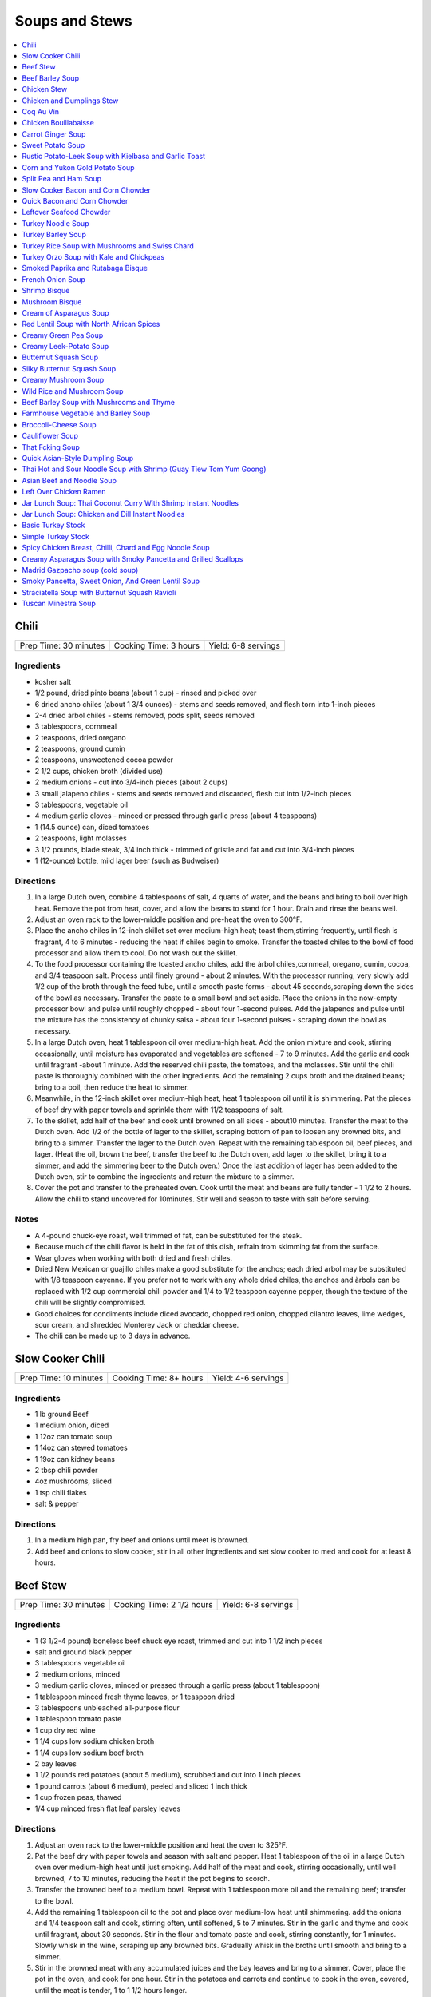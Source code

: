 .. raw:: pdf

   OddPageBreak tocPage

***************
Soups and Stews
***************

.. contents::
   :local:
   :depth: 1

.. raw:: pdf

   OddPageBreak recipePage

.. raw:: html

   <p style="page-break-before: always"/>

Chili
=====

+-----------------------+-----------------------+---------------------+
| Prep Time: 30 minutes | Cooking Time: 3 hours | Yield: 6-8 servings |
+-----------------------+-----------------------+---------------------+


Ingredients
-----------

-  kosher salt
-  1/2 pound, dried pinto beans (about 1 cup) - rinsed and picked over
-  6 dried ancho chiles (about 1 3/4 ounces) - stems and seeds removed,
   and flesh torn into 1-inch pieces
-  2-4 dried arbol chiles - stems removed, pods split, seeds removed
-  3 tablespoons, cornmeal
-  2 teaspoons, dried oregano
-  2 teaspoons, ground cumin
-  2 teaspoons, unsweetened cocoa powder
-  2 1/2 cups, chicken broth (divided use)
-  2 medium onions - cut into 3/4-inch pieces (about 2 cups)
-  3 small jalapeno chiles - stems and seeds removed and discarded,
   flesh cut into 1/2-inch pieces
-  3 tablespoons, vegetable oil
-  4 medium garlic cloves - minced or pressed through garlic press
   (about 4 teaspoons)
-  1 (14.5 ounce) can, diced tomatoes
-  2 teaspoons, light molasses
-  3 1/2 pounds, blade steak, 3/4 inch thick - trimmed of gristle and
   fat and cut into 3/4-inch pieces
-  1 (12-ounce) bottle, mild lager beer (such as Budweiser)

Directions
----------

1. In a large Dutch oven, combine 4 tablespoons of salt, 4 quarts of
   water, and the beans and bring to boil over high heat. Remove the pot
   from heat, cover, and allow the beans to stand for 1 hour. Drain and
   rinse the beans well.
2. Adjust an oven rack to the lower-middle position and pre-heat the
   oven to 300°F.
3. Place the ancho chiles in 12-inch skillet set over medium-high heat;
   toast them,stirring frequently, until flesh is fragrant, 4 to 6
   minutes - reducing the heat if chiles begin to smoke. Transfer the
   toasted chiles to the bowl of food processor and allow them to cool.
   Do not wash out the skillet.
4. To the food processor containing the toasted ancho chiles, add the
   àrbol chiles,cornmeal, oregano, cumin, cocoa, and 3/4 teaspoon salt.
   Process until finely ground - about 2 minutes. With the processor
   running, very slowly add 1/2 cup of the broth through the feed tube,
   until a smooth paste forms - about 45 seconds,scraping down the sides
   of the bowl as necessary. Transfer the paste to a small bowl and set
   aside. Place the onions in the now-empty processor bowl and pulse
   until roughly chopped - about four 1-second pulses. Add the jalapenos
   and pulse until the mixture has the consistency of chunky salsa -
   about four 1-second pulses - scraping down the bowl as necessary.
5. In a large Dutch oven, heat 1 tablespoon oil over medium-high heat.
   Add the onion mixture and cook, stirring occasionally, until moisture
   has evaporated and vegetables are softened - 7 to 9 minutes. Add the
   garlic and cook until fragrant -about 1 minute. Add the reserved
   chili paste, the tomatoes, and the molasses. Stir until the chili
   paste is thoroughly combined with the other ingredients. Add the
   remaining 2 cups broth and the drained beans; bring to a boil, then
   reduce the heat to simmer.
6. Meanwhile, in the 12-inch skillet over medium-high heat, heat 1
   tablespoon oil until it is shimmering. Pat the pieces of beef dry
   with paper towels and sprinkle them with 11/2 teaspoons of salt.
7. To the skillet, add half of the beef and cook until browned on all
   sides - about10 minutes. Transfer the meat to the Dutch oven. Add 1/2
   of the bottle of lager to the skillet, scraping bottom of pan to
   loosen any browned bits, and bring to a simmer. Transfer the lager to
   the Dutch oven. Repeat with the remaining tablespoon oil, beef
   pieces, and lager. (Heat the oil, brown the beef, transfer the beef
   to the Dutch oven, add lager to the skillet, bring it to a simmer,
   and add the simmering beer to the Dutch oven.) Once the last addition
   of lager has been added to the Dutch oven, stir to combine the
   ingredients and return the mixture to a simmer.
8. Cover the pot and transfer to the preheated oven. Cook until the meat
   and beans are fully tender - 1 1/2 to 2 hours. Allow the chili to
   stand uncovered for 10minutes. Stir well and season to taste with
   salt before serving.


Notes
-----

-  A 4-pound chuck-eye roast, well trimmed of fat, can be substituted
   for the steak.
-  Because much of the chili flavor is held in the fat of this dish,
   refrain from skimming fat from the surface.
-  Wear gloves when working with both dried and fresh chiles.
-  Dried New Mexican or guajillo chiles make a good substitute for the
   anchos; each dried arbol may be substituted with 1/8 teaspoon
   cayenne. If you prefer not to work with any whole dried chiles, the
   anchos and àrbols can be replaced with 1/2 cup commercial chili
   powder and 1/4 to 1/2 teaspoon cayenne pepper, though the texture of
   the chili will be slightly compromised.
-  Good choices for condiments include diced avocado, chopped red onion,
   chopped cilantro leaves, lime wedges, sour cream, and shredded
   Monterey Jack or cheddar cheese.
-  The chili can be made up to 3 days in advance.

.. raw:: pdf

   PageBreak recipePage

.. raw:: html

   <p style="page-break-before: always"/>

Slow Cooker Chili
=================

+-----------------------+------------------------+---------------------+
| Prep Time: 10 minutes | Cooking Time: 8+ hours | Yield: 4-6 servings |
+-----------------------+------------------------+---------------------+

Ingredients
-----------

- 1 lb ground Beef
- 1 medium onion, diced
- 1 12oz can tomato soup
- 1 14oz can stewed tomatoes
- 1 19oz can kidney beans
- 2 tbsp chili powder
- 4oz mushrooms, sliced
- 1 tsp chili flakes
- salt & pepper

Directions
----------

1. In a medium high pan, fry beef and onions until meet is browned.
2. Add beef and onions to slow cooker, stir in all other ingredients and set
   slow cooker to med and cook for at least 8 hours.

.. raw:: pdf

   PageBreak recipePage

.. raw:: html

   <p style="page-break-before: always"/>

Beef Stew
=========

+-----------------------+---------------------------+---------------------+
| Prep Time: 30 minutes | Cooking Time: 2 1/2 hours | Yield: 6-8 servings |
+-----------------------+---------------------------+---------------------+

Ingredients
-----------

-  1 (3 1/2-4 pound) boneless beef chuck eye roast, trimmed and cut into
   1 1/2 inch pieces
-  salt and ground black pepper
-  3 tablespoons vegetable oil
-  2 medium onions, minced
-  3 medium garlic cloves, minced or pressed through a garlic press
   (about 1 tablespoon)
-  1 tablespoon minced fresh thyme leaves, or 1 teaspoon dried
-  3 tablespoons unbleached all-purpose flour
-  1 tablespoon tomato paste
-  1 cup dry red wine
-  1 1/4 cups low sodium chicken broth
-  1 1/4 cups low sodium beef broth
-  2 bay leaves
-  1 1/2 pounds red potatoes (about 5 medium), scrubbed and cut into 1
   inch pieces
-  1 pound carrots (about 6 medium), peeled and sliced 1 inch thick
-  1 cup frozen peas, thawed
-  1/4 cup minced fresh flat leaf parsley leaves

Directions
----------

1. Adjust an oven rack to the lower-middle position and heat the oven to
   325°F.
2. Pat the beef dry with paper towels and season with salt and pepper.
   Heat 1 tablespoon of the oil in a large Dutch oven over medium-high
   heat until just smoking. Add half of the meat and cook, stirring
   occasionally, until well browned, 7 to 10 minutes, reducing the heat
   if the pot begins to scorch.
3. Transfer the browned beef to a medium bowl. Repeat with 1 tablespoon
   more oil and the remaining beef; transfer to the bowl.
4. Add the remaining 1 tablespoon oil to the pot and place over
   medium-low heat until shimmering. add the onions and 1/4 teaspoon
   salt and cook, stirring often, until softened, 5 to 7 minutes. Stir
   in the garlic and thyme and cook until fragrant, about 30 seconds.
   Stir in the flour and tomato paste and cook, stirring constantly, for
   1 minutes. Slowly whisk in the wine, scraping up any browned bits.
   Gradually whisk in the broths until smooth and bring to a simmer.
5. Stir in the browned meat with any accumulated juices and the bay
   leaves and bring to a simmer. Cover, place the pot in the oven, and
   cook for one hour. Stir in the potatoes and carrots and continue to
   cook in the oven, covered, until the meat is tender, 1 to 1 1/2 hours
   longer.
6. Remove the stew from the oven and remove the bay leaves. Stir in the
   peas, cover, and let stand for 5 minutes. Stir in the parsley and
   season with salt and pepper to taste before serving.

.. raw:: pdf

   PageBreak recipePage

.. raw:: html

   <p style="page-break-before: always"/>

Beef Barley Soup
================

+-----------------------+-----------------------+---------------------+
| Prep Time: 20 minutes | Cooking Time: 2 hours | Yield: 4-6 servings |
+-----------------------+-----------------------+---------------------+


Ingredients
-----------

-  3 carrots, peeled and cut into 1/4-inch pieces
-  1 onion, chopped fine
-  1/4 cup olive oil
-  1 tablespoon minced fresh thyme or 1 teaspoon dried
-  1/4 ounce dried porcini mushrooms, rinsed and minced
-  2 garlic cloves, minced
-  2 teaspoons tomato paste
-  3 cups beef broth
-  3 cups chicken broth
-  2/3 cup quick-cooking barley
-  2 teaspoons soy sauce
-  1 1/2 pounds sirloin steak tips, trimmed and cut into 1/2-inch pieces
-  Salt and Pepper

Directions
----------

1. Combine carrots, onion, and 2 tablespoons oil in Dutch oven and cook
   over medium-high heat until vegetables are softened and lightly
   browned, about 8 minutes. Stir in thyme, porcini, garlic, and tomato
   paste and cook until fragrant, about 30 seconds. Stir in beef broth,
   chicken broth, barley, and soy sauce, scraping up any browned bits.
   Simmer until barley is tender, about 15 minutes.
2. Meanwhile, heat 1 tablespoon oil in 12-inch skillet over medium-high
   heat until just smoking. Pat beef dry with paper towels and season
   with salt and pepper. Brown half of beef on all sides, about 8
   minutes; transfer to bowl. Repeat with remaining 1 tablespoon oil and
   remaining beef; transfer to bowl.
3. Add browned beef and any accumulated juices to soup and let heat
   through, about 1 minute. Season with salt and pepper to taste. Serve.

.. raw:: pdf

   PageBreak recipePage

.. raw:: html

   <p style="page-break-before: always"/>

Chicken Stew
============

+-----------------------+-----------------------+---------------------+
| Prep Time: 30 minutes | Cooking Time: 2 hours | Yield: 4-6 servings |
+-----------------------+-----------------------+---------------------+


Ingredients
-----------

-  2 pounds boneless, skinless chicken thighs, halved crosswise and
   trimmed
-  Kosher salt and pepper
-  3 slices bacon, chopped
-  1 pound chicken wings, halved at joint
-  1 onion, chopped fine
-  1 celery rib, minced
-  2 garlic cloves, minced
-  2 teaspoons anchovy paste
-  1 teaspoon minced fresh thyme
-  5 cups chicken broth
-  1 cup dry white wine, plus extra for seasoning
-  1 tablespoon soy sauce
-  3 tablespoons unsalted butter, cut into 3 pieces
-  1/3 cup all-purpose flour
-  1 pound small red potatoes, unpeeled, quartered
-  4 carrots, peeled and cut into 1/2-inch pieces
-  2 tablespoons chopped fresh flat leaf parsley

Directions
----------

1. Adjust oven rack to lower-middle position and heat oven to 325°F.
   Arrange chicken thighs on baking sheet and lightly season both sides
   with salt and pepper; cover with plastic wrap and set aside.
2. Cook bacon in large Dutch oven over medium low heat, stirring
   occasionally, until fat renders and bacon browns, 6 to 8 minutes.
   Using slotted spoon, transfer bacon to medium bowl. Add chicken wings
   to pot, increase heat to medium, and cook until well browned on both
   sides, 10 to 12 minutes; transfer wings to bowl with bacon.
3. Add onion, celery, garlic, anchovy paste, and thyme to fat in pot;
   cook, stirring occasionally, until dark fond forms on pan bottom, 2
   to 4 minutes. Increase heat to high; stir in 1 cup broth, wine, and
   soy sauce, scraping up any browned bits; and bring to boil. Cook,
   stirring occasionally, until liquid evaporates and vegetables begin
   to sizzle again, 12 to 15 minutes. Add butter and stir to melt;
   sprinkle flour over vegetables and stir to combine. Gradually whisk
   in remaining 4 cups broth until smooth. Stir in wings and bacon,
   potatoes, and carrots; bring to simmer. Transfer to oven and cook,
   uncovered, for 30 minutes, stirring once halfway through cooking.
4. Remove pot from oven. Use wooden spoon to draw gravy up sides of pot
   and scrape browned fond into stew. Place over high heat, add thighs,
   and bring to simmer. Return pot to oven, uncovered, and continue to
   cook, stirring occasionally, until chicken offers no resistance when
   poked with fork and vegetables are tender, about 45 minutes longer.
   (Stew can be refrigerated for up to 2 days.)
5. Discard wings and season stew with up to 2 tablespoons extra wine.
   Season with salt and pepper to taste, sprinkle with parsley, and
   serve.

.. raw:: pdf

   PageBreak recipePage

.. raw:: html

   <p style="page-break-before: always"/>

Chicken and Dumplings Stew
==========================

+-----------------------+---------------------------------+-------------------+
| Prep Time: 20 minutes | Cooking Time: 1 hour 45 minutes | Yield: 6 servings |
+-----------------------+---------------------------------+-------------------+


Ingredients
-----------

Stew
^^^^

- 6 bone-in, skin-on chicken thighs (about 2 1/2 pounds), trimmed of excess fat (see note)
- table salt and ground black pepper
- 2 teaspoons vegetable oil
- 2 small onions, chopped fine (about 1 1/2 cups)
- 2 medium carrots, peeled and cut into 3/4-inch pieces (about 2 cups)
- 1 celery rib, medium, chopped fine (about 1/2 cup)
- 1/4 cup dry sherry
- 6 cups low-sodium chicken broth
- 1 teaspoon minced fresh thyme leaves
- 1 pound chicken wings (see note)
- 1/4 cup chopped fresh parsley leaves

Dumplings
^^^^^^^^^

- 2 cups unbleached all-purpose flour (10 ounces)
- 1/2 teaspoon baking soda
- 1 teaspoon sugar
- 1 teaspoon table salt
- 1/4 cup buttermilk, cold (see note)
- 4 tablespoons (1/2 stick) unsalted butter, melted and cooled about 5 minutes
- 1 large egg white

Directions
----------

1. FOR THE STEW Pat chicken thighs dry with paper towels and season with
   1 teaspoon salt and 1/4 teaspoon pepper. Heat oil in large Dutch oven over
   medium-high heat until shimmering. Add chicken thighs, skin-side down, and
   cook until skin is crisp and well browned, 5 to 7 minutes. Using tongs,
   turn chicken pieces and brown on second side, 5 to 7 minutes longer;
   transfer to large plate. Discard all but 1 teaspoon fat from pot.
2. Add onions, carrots, and celery to now-empty pot; cook, stirring
   occasionally, until caramelized, 7 to 9 minutes. Stir in sherry, scraping
   up any browned bits. Stir in broth and thyme. Return chicken thighs, with
   any accumulated juices, to pot and add chicken wings. Bring to simmer,
   cover, and cook until thigh meat offers no resistance when poked with tip
   of paring knife but still clings to bones, 45 to 55 minutes.
3. Remove pot from heat and transfer chicken to cutting board. Allow broth to
   settle 5 minutes, then skim fat from surface using wide spoon or ladle.
   When cool enough to handle, remove and discard skin from chicken. Using
   fingers or fork, pull meat from chicken thighs (and wings, if desired) and
   cut into 1-inch pieces. Return meat to pot.
4. FOR THE DUMPLINGS Whisk flour, baking soda, sugar, and salt in large bowl.
   Combine buttermilk and melted butter in medium bowl, stirring until butter
   forms small clumps; whisk in egg white. Add buttermilk mixture to dry
   ingredients and stir with rubber spatula until just incorporated and
   batter pulls away from sides of bowl.
5. Return stew to simmer; stir in parsley and season with salt and pepper to
   taste. Using greased tablespoon measure (or #60 portion scoop), scoop
   level amount of batter and drop over top of stew, spacing about 1/4 inch
   apart (you should have about 24 dumplings). Wrap lid of Dutch oven with
   clean kitchen towel (keeping towel away from heat source) and cover pot.
   Simmer gently until dumplings have doubled in size and toothpick inserted
   into center comes out clean, 13 to 16 minutes. Serve immediately.

Notes
-----
We strongly recommend buttermilk for the dumplings, but it’s acceptable to
substitute 1/2 cup plain yogurt thinned with 1/4 cup milk. If you want to
include white meat (and don’t mind losing a bit of flavor in the process),
replace 2 chicken thighs with 2 boneless, skinless chicken breast halves
(about 8 ounces each). Brown the chicken breasts along with the thighs and
remove them from the stew once they reach an internal temperature of
160 degrees, 20 to 30 minutes. The collagen in the wings helps thicken the
stew; do not omit or substitute. Since the wings yield only about 1 cup of
meat, using their meat is optional. The stew can be prepared through
step 3 up to 2 days in advance; bring the stew back to a simmer before
proceeding with the recipe.


.. raw:: pdf

   PageBreak recipePage

.. raw:: html

   <p style="page-break-before: always"/>

Coq Au Vin
==========

+-----------------------+--------------------------+---------------------+
| Prep Time: 30 minutes | Cooking Time: 90 minutes | Yield: 4-6 servings |
+-----------------------+--------------------------+---------------------+


Ingredients
-----------

-  1 bottle fruity, smooth, medium-bodied red wine (see note below)
-  2 cups low-sodium chicken broth
-  10 sprigs fresh flat leaf parsley leaves
-  2 tablespoons minced fresh flat leaf parsley leaves
-  2 sprigs fresh thyme
-  1 bay leaf
-  4 ounces bacon, preferably thick-cut, cut crosswise into 1/4-inch
   pieces
-  2 1/2 pounds boneless, skinless chicken thighs, trimmed of excess fat
   and cut in half crosswise
-  Salt and ground black pepper
-  5 tablespoons unsalted butter
-  24°Frozen pearl onions, thawed, drained, and patted dry (about 1
   cup)\ *(see note below)*
-  8 ounces cremini mushrooms, wiped clean, stems trimmed, quartered
   *(halved if small)*
-  2 medium cloves garlic, minced or pressed through garlic press (about
   2 teaspoons)
-  1 tablespoon tomato paste
-  2 tablespoons all-purpose flour

Directions
----------

1. Bring all but 1 tablespoon wine (reserve for later use), broth,
   parsley sprigs, thyme, and bay to simmer in large saucepan over
   medium-high heat. Cook until reduced to 3 cups, about 25 minutes.
   Discard herbs.
2. Meanwhile, cook bacon in large Dutch oven over medium heat until
   browned, 7 to 8 minutes. Using slotted spoon, transfer bacon to
   paper-towel-lined plate. Reserve 2 tablespoons fat in small bowl;
   discard remaining fat.
3. Lightly season chicken with salt and pepper. Heat 1 tablespoon
   reserved bacon fat in Dutch oven over medium-high heat until just
   smoking. Add half of chicken in single layer and cook until lightly
   browned, about 2 minutes per side. Transfer to plate and repeat with
   remaining chicken and 1 tablespoon bacon fat.
4. Melt 3 tablespoons butter in now-empty Dutch oven over medium-high
   heat. When foaming subsides, add pearl onions and mushrooms; cook,
   stirring occasionally, until lightly browned, 5 to 8 minutes. Reduce
   heat to medium, add garlic, and cook until fragrant, about 30
   seconds. Add tomato paste and flour; cook, stirring frequently, until
   well combined, about 1 minute.
5. Add reduced wine mixture, scraping bottom of pot with wooden spoon to
   loosen browned bits; add 1/4 teaspoon pepper. Return chicken, any
   accumulated juices, and reserved bacon to pot; increase heat to high
   and bring to boil. Reduce heat to medium-low, cover pot, and simmer
   until chicken is tender, about 25 minutes, stirring halfway through
   cooking time.
6. Using slotted spoon, transfer chicken to large bowl; tent with foil
   to keep warm. Increase heat to medium-high and simmer sauce until
   thick and glossy and measures 3 cups, about 5 minutes. Off heat, stir
   in remaining 2 tablespoons butter and reserved 1 tablespoon wine.
   Season to taste with salt. Return chicken to pot and top with minced
   parsley. Serve immediately with egg noodles or mashed potatoes.


Notes
-----

A medium-bodied, fruity red wine such as Pinot Noir or Rhône Valley
Grenache is best for this recipe. Avoid bold, heavily oaked red wine s
like Cabernet and light-bodied wines like Beaujolais.

To use fresh pearl onions, trim the root and stem end of each onion and
discard. Boil for 1 minute, shock in ice water, then peel a thin strip
from root to stem. Remove any remaining outer skin (it’s like peeling
off a jacket). If neither frozen nor fresh pearl onions are available,
substitute one large onion cut into 1/2-inch pieces. (Do not use jarred
pearl onions, which will turn mushy and disintegrate into the sauce.)

.. raw:: pdf

   PageBreak recipePage

.. raw:: html

   <p style="page-break-before: always"/>

Chicken Bouillabaisse
=====================

+-----------------------+----------------------+---------------------+
| Prep Time: 30 minutes | Cooking Time: 1 hour | Yield: 4-6 servings |
+-----------------------+----------------------+---------------------+


Ingredients
-----------

Bouillabaisse
-------------

-  3 pounds bone-in, skin-on chicken pieces (breasts, thighs, and
   drumsticks, with breasts cut in half), trimmed of excess fat
-  Table salt and ground black pepper
-  2 tablespoons olive oil
-  1 large leek (white and light green parts only), halved lengthwise,
   rinsed, and sliced thin (about 1 cup)
-  1 small fennel bulb, halved lengthwise, cored, and sliced thin (about
   2 cups)
-  1/4 teaspoon saffron threads
-  1/4 teaspoon cayenne pepper
-  1 tablespoon unbleached all-purpose flour
-  4 medium cloves garlic, minced or pressed through garlic press (about
   4 teaspoons)
-  1 tablespoon tomato paste
-  1 (14.5-ounce) can diced tomatoes, drained
-  1/2 cup dry white wine
-  3 cups low-sodium chicken broth
-  1 strip orange zest (from 1 orange), removed with vegetable peeler,
   about 3 inches long, cleaned of white pith
-  1/4 cup pastis or Pernod (see note)
-  3/4 pound Yukon Gold potato (1 large or 2 small), cut into 3/4-inch
   cubes
-  1 tablespoon chopped fresh tarragon leaves or parsley leaves

Rouille and Croutons
^^^^^^^^^^^^^^^^^^^^

-  3 tablespoons water
-  1/4 teaspoon saffron threads
-  1 baguette
-  4 teaspoons juice from 1 lemon
-  2 teaspoons Dijon mustard
-  1 large egg yolk
-  1/4 teaspoon cayenne pepper
-  2 small cloves garlic, minced or pressed through garlic press (about
   1 1/2 teaspoons)
-  1/2 cup vegetable oil
-  1/2 cup plus 2 tablespoons extra-virgin olive oil
-  Table salt and ground black pepper

Directions
----------

1. *For the Bouillabaisse:* Adjust oven racks to middle and lower
   positions and heat oven to 375°F. Pat chicken dry with paper
   towels and season with salt and pepper. Heat oil in large Dutch oven
   over medium-high heat until just smoking. Add chicken pieces,
   skin-side down, and cook without moving until well browned, 5 to 8
   minutes. Using tongs, flip chicken and brown other side, about 3
   minutes. Transfer chicken to large plate.
2. Add leek and fennel; cook, stirring often, until vegetables begin to
   soften and turn translucent, about 4 minutes. Add saffron, cayenne,
   flour, garlic, and tomato paste and cook until fragrant, about 30
   seconds. Add tomatoes, wine, broth, orange zest, pastis, and
   potatoes; bring to simmer. Reduce heat to medium-low and simmer 10
   minutes.
3. Nestle chicken thighs and drumsticks into simmering liquid with skin
   above surface of liquid; cook, uncovered, 5 minutes. Nestle breast
   pieces into simmering liquid, adjusting pieces as necessary to ensure
   skin stays above surface of liquid. Bake on middle rack, uncovered,
   until instant-read thermometer inserted into thickest part of chicken
   registers 145°F for breasts and 160°F for drumsticks and thighs,
   10 to 20 minutes.
4. *For the Rouille:* While chicken cooks, microwave water and saffron
   in medium microwave-safe bowl on high power until water is steaming,
   10 to 20 seconds. Allow to sit 5 minutes. Cut 3-inch piece off of
   baguette; remove and discard crust. Tear crustless bread into 1-inch
   chunks (you should have about 1 cup). Stir bread pieces and lemon
   juice into saffron-infused water; soak 5 minutes. Using whisk, mash
   soaked bread mixture until uniform paste forms, 1 to 2 minutes. Whisk
   in mustard, egg yolk, cayenne, and garlic until smooth, about 15
   seconds. Whisking constantly, slowly drizzle in vegetable oil in
   steady stream until smooth mayonnaise-like consistency is reached,
   scraping down bowl as necessary. Slowly whisk in 1/2 cup olive oil in
   steady stream until smooth. Season to taste with salt and pepper.
5. *For the Croutons:* Cut remaining baguette into 3/4-inch-thick
   slices. Arrange slices in single layer on rimmed baking sheet.
   Drizzle with remaining 2 tablespoons olive oil and season with salt
   and pepper. Bake on lower rack until light golden brown (can be
   toasted while bouillabaisse is in oven), 10 to 15 minutes.
6. Remove bouillabaisse and croutons from oven and set oven to broil.
   Once heated, return bouillabaisse to oven and cook until chicken skin
   is crisp and instant-read thermometer inserted into thickest part of
   chicken registers 160°F for breasts and 175°F for drumsticks and
   thighs, 5 to 10 minutes (smaller pieces may cook faster than larger
   pieces; remove individual pieces as they reach temperature).
7. Transfer chicken pieces to large plate. Skim excess fat from broth.
   Stir tarragon into broth and season with salt and pepper. Transfer
   broth and potatoes to large shallow serving bowls and top with
   chicken pieces. Drizzle 1 tablespoon rouille over each portion and
   spread 1 teaspoon rouille on each crouton. Serve, floating 2 croutons
   in each bowl and passing remaining croutons and rouille separately.

.. raw:: pdf

   PageBreak recipePage

.. raw:: html

   <p style="page-break-before: always"/>

Carrot Ginger Soup
==================

+-----------------------+--------------------------+---------------------+
| Prep Time: 15 minutes | Cooking Time: 75 minutes | Yield: 4-6 servings |
+-----------------------+--------------------------+---------------------+


Ingredients
-----------

-  2 tablespoons olive oil
-  1 onion, finely chopped
-  2in piece ginger, peeled, finely chopped
-  2 garlic cloves, finely chopped
-  6 (2lb) carrots, peeled, chopped
-  4 cups chicken stock
-  sour cream and chopped dill leaves, to serve

Directions
----------

1. Heat oil in a saucepan over medium heat. Add onion, ginger and
   garlic. Reduce heat to medium-low. Cook, stirring occasionally, for 8
   to 10 minutes or until onion is soft.
2. Add carrots, stock and 2 cups water to saucepan. Simmer, partially
   covered, for 35 to 40 minutes or until carrots are very tender.
   Remove from heat and set aside.
3. Using a food processor or blender, process soup, in batches, until
   smooth. Return soup to saucepan and stir over low heat until warmed
   through.
4. Ladle soup into bowls. Top with sour cream and dill. Serve.


Variation
---------

Add 2 cups shredded chicken towards the end of step 3, when returning
pureed soup to the pan to reheat. For shedding the chicken; boil in
water for 10-12 minutes, then shred with 2°Forks.

.. raw:: pdf

   PageBreak recipePage

.. raw:: html

   <p style="page-break-before: always"/>

Sweet Potato Soup
=================

+----------------+----------------+------------------------------------+
| Prep Time: 10  | Cooking Time:  | Yield: 4-6 servings as a main8 as  |
| minutes        | 1 hours        | a starter                          |
+----------------+----------------+------------------------------------+


Ingredients
-----------

-  4 tablespoons unsalted butter
-  1 shallot, sliced thin
-  4 sprigs fresh thyme
-  4 1/4 cups water
-  2 pounds sweet potatoes, peeled, halved lengthwise, and sliced 1/4
   inch thick, 1/4 of peels reserved
-  1 tablespoon packed brown sugar
-  1/2 teaspoon cider vinegar
-  Salt and pepper
-  Minced fresh chives

Directions
----------

1. Melt butter in large saucepan over medium-low heat. Add shallot and
   thyme and cook until shallot is softened but not browned, about 5
   minutes. Add water, increase heat to high, and bring to simmer.
   Remove pot from heat, add sweet potatoes and reserved peels, and let
   stand uncovered for 20 minutes.
2. Add sugar, vinegar, 1 1/2 teaspoons salt, and 1/4 teaspoon pepper.
   Bring to simmer over high heat. Reduce heat to medium-low, cover, and
   cook until potatoes are very soft, about 10 minutes.
3. Discard thyme sprigs. Working in batches, process soup in blender
   until smooth, 45 to 60 seconds. Return soup to clean pot. Bring to
   simmer over medium heat, adjusting consistency if desired. Season
   with salt and pepper to taste. Serve, topping each portion with
   sprinkle of chives and optionally `Candied Bacon <#candied-bacon>`__
   or `Maple Sour Cream <#maple-sour-cream>`__.

.. raw:: pdf

   PageBreak recipePage

.. raw:: html

   <p style="page-break-before: always"/>

Candied Bacon
-------------

Cook 4 slices bacon, cut into 1/2-inch pieces in 10-inch nonstick
skillet over medium heat until crisp and well rendered, 6 to 8 minutes.
Using slotted spoon, remove bacon from skillet and discard fat. Return
bacon to skillet and add 2 teaspoons dark brown sugar and 1/2 teaspoon
cider vinegar. Cook over low heat, stirring constantly, until bacon is
evenly coated. Transfer to plate in single layer. Let bacon cool
completely.

Maple Sour Cream
----------------

Combine 1/3 cup sour cream and 1 tablespoon maple syrup in bowl.

.. raw:: pdf

   PageBreak recipePage

.. raw:: html

   <p style="page-break-before: always"/>

Rustic Potato-Leek Soup with Kielbasa and Garlic Toast
======================================================

+-----------------------+--------------------------+-------------------+
| Prep Time: 15 minutes | Cooking Time: 45 minutes | Yield: 4 servings |
+-----------------------+--------------------------+-------------------+

Ingredients
-----------

-  1 (12-inch) baguette, sliced 1 inch thick on bias
-  1 garlic clove, peeled
-  2 tablespoons extra-virgin olive oil
-  4 tablespoons unsalted butter
-  8 ounces kielbasa sausage, halved lengthwise and sliced 1/2 inch
   thick
-  2 pounds leeks
-  5 cups chicken broth
-  1/2 pound red potatoes, unpeeled, cut into 3/4-inch pieces
-  Salt and pepper

Directions
----------

1. Prep leeks, trim and discard root and dark leaves. Slice trimmed leek
   in half lengthwise. Slice halves into 1 inch pieces as directed.
   Rinse cut leeks thoroughly to remove dirt and sand.
2. Adjust oven rack to middle position and heat oven to 400°F. Arrange
   bread in single layer in rimmed baking sheet and bake until dry and
   crisp, about 10 minutes, turning slices over halfway through baking.
   While still hot, rub each slice of bread with garlic and drizzle with
   oil; set aside.
3. Meanwhile, melt butter in Dutch oven over medium heat. Cook kielbasa
   until lightly browned, 2 to 3 minutes. Stir in leeks, cover, and
   cook, stirring occasionally, until leeks are tender but not mushy, 10
   to 15 minutes.
4. Stir in broth, scraping up any browned bits. Stir in potatoes and
   bring to simmer. Cover, reduce heat to medium-low, and simmer gently
   until potatoes are almost tender, 5 to 7 minutes.
5. Off heat, let sit until potatoes are tender and flavors meld, 10 to
   15 minutes. Season with salt and pepper to taste and serve with
   garlic toast.

.. raw:: pdf

   PageBreak recipePage

.. raw:: html

   <p style="page-break-before: always"/>

Corn and Yukon Gold Potato Soup
===============================

+-----------------------+----------------------+-----------------------+
| Prep Time: 15 minutes | Cooking Time: 1 hour | Yield: 4 - 6 servings |
+-----------------------+----------------------+-----------------------+

Source: `Global Group <https://www.glowbalgroup.com/blog/2016/01/21/corn-yukon-gold-potato-soup-a-dine-out-recipe/>`__

Ingredients
-----------

- 1/4 large yellow onion, chopped (about 1/3 cup)
- 1/4 cup small diced red bell pepper
- 1/4 cup small diced celery
- 2 1/2 cups corn nibbles
- 1 bay leaf
- 5 cups vegetable stock
- 1 medium Yukon Gold potatoes, peeled and large (1-inch) diced
- 1 1/2 teaspoons of Kosher salt
- 1/4 teaspoon freshly ground white pepper
- 1/4 teaspoon fresh thyme leaves
- 1 1/2 cups of heavy whipping cream
- 2 threads of saffron
- 3 oz butter

Directions
----------

1. Place butter, chopped onions, red bell pepper, celery, salt and pepper in
   pot and cook at medium-low until vegetables soften. Add potatoes and sauté
   for 10 more minutes.
2. Add vegetable stock, saffron and bay leaf. Bring to a boil and reduce heat
   to a bare simmer. Cover the pot and cook for 20 minutes. Make sure the
   heat is as low as can be and still maintain a gentle simmer.
3. After 20 minutes, add the cream, thyme and check the seasoning. Increase
   the heat to return the soup to a simmer and then lower the heat to
   maintain the simmer and cook for another 10 minutes.
4. Discard bay leaf. Blend the corn chowder in a high speed blender, till
   smooth.  Pour in heated bowl and garnish with chive sour cream and smoked
   sunflower oil.

.. raw:: pdf

   PageBreak recipePage

.. raw:: html

   <p style="page-break-before: always"/>

Split Pea and Ham Soup
======================

+------------------------------+-------------------+------------------+
| Prep Time: 5 minutes + Over  | Cooking Time: 2   | Yield: 6-8       |
| night                        | hours             | servings         |
+------------------------------+-------------------+------------------+


Ingredients
-----------

-  2 1/4 cups dried split peas
-  2 quarts cold water
-  1 1/2 - 2 pounds ham bone with meat
-  2 onions, thinly sliced
-  1/2 teaspoon salt
-  1/4 teaspoon ground black pepper
-  1 pinch dried marjoram
-  3 stalks celery, chopped
-  3 carrots, chopped
-  1 potato, diced

Directions
----------

1. In a large stock pot, cover peas with 2 quarts cold water and soak
   overnight. If you need a faster method, simmer the peas gently for 2
   minutes, and then soak for l hour.
2. Once peas are soaked, add ham bone, onion, salt, pepper and marjoram.
   Cover, bring to boil and then simmer for 1 1/2 hours, stirring
   occasionally.
3. Remove bone; cut off meat, dice and return meat to soup. Add celery,
   carrots and potatoes. Cook slowly, uncovered for 30 to 40 minutes, or
   until vegetables are tender.

.. raw:: pdf

   PageBreak recipePage

.. raw:: html

   <p style="page-break-before: always"/>

Slow Cooker Bacon and Corn Chowder
==================================

+-----------------------+---------------------------+---------------------+
| Prep Time: 30 minutes | Cooking Time: 4 1/2 hours | Yield: 4-6 servings |
+-----------------------+---------------------------+---------------------+


Ingredients
-----------

-  1/2 lb bacon, cut into 1-inch pieces
-  2 cups cubed peeled potatoes
-  2 cups frozen corn (from 12-oz bag), thawed
-  1 medium onion, chopped (1/2 cup)
-  1/2 cup chopped carrots
-  1/2 cup chopped red bell pepper
-  1 can (18 oz) Progresso Recipe Starters creamy roasted garlic cooking
   sauce (if you can not find this in your country substitute for use
   cream of mushroom soup)
-  1 can (14.75 oz) cream style sweet corn
-  1 tablespoon sugar
-  1 cup milk

Directions
----------

1. Spray 6 to 7 quart slow cooker with cooking spray. In 10-inch
   skillet, cook bacon until crisp; drain on paper towels. Discard
   drippings.
2. Now cook the potatoes with a little oil (not much), do not want them
   fully cooked
3. Place bacon and potatoes in slow cooker. Add remaining ingredients
   except milk; stir to combine.
4. Cover; cook on Low heat setting 4 hours or until potatoes are tender.
   Stir in milk. Cover; cook about 30 minutes longer or until hot.
   Season to taste with salt and pepper.

*Combine with
`this <http://www.cooksillustrated.com/recipes/6602-corn-chowder>`__
recipe*

.. raw:: pdf

   PageBreak recipePage

.. raw:: html

   <p style="page-break-before: always"/>

Quick Bacon and Corn Chowder
============================

+-----------------------+--------------------------+-------------------+
| Prep Time: 10 minutes | Cooking Time: 30 minutes | Yield: 4 servings |
+-----------------------+--------------------------+-------------------+

Source: `Cooks
Country <https://www.cookscountry.com/recipes/4297-quick-corn-chowder-with-bacon>`__


Ingredients
-----------

-  8 cups frozen corn kernels (about 2 pounds), thawed (see note)
-  3 cups low-sodium chicken broth
-  6 slices bacon, chopped fine
-  1 onion, chopped fine
-  2 pounds russet potatoes, peeled and cut into 1/2-inch chunks
-  1/2 cup heavy cream
-  1 teaspoon minced fresh thyme
-  1/8 teaspoon cayenne pepper
-  Salt and pepper

Directions
----------

1. Puree 4 cups corn and 2 cups broth in blender or food processor until
   smooth. Cook bacon in large pot over medium-high heat until crisp,
   about 5 minutes; transfer to paper towel-lined plate. Reduce heat to
   medium and cook onion and potatoes in bacon fat until onion is
   softened, about 5 minutes.
2. Whisk in pureed corn mixture, cream, thyme, cayenne, and remaining
   broth and simmer until potatoes are tender, about 15 minutes. Stir in
   remaining corn and cook until corn is heated through, about 2
   minutes. Season with salt and pepper. Sprinkle with crisp bacon.
   Serve.


Notes
-----

Frozen corn can be quickly defrosted in a bowl in the microwave. If
using fresh corn, you’ll need about 1 dozen medium ears; use a chef’s
knife to cut the kernels off the husked and silked ears.

.. raw:: pdf

   PageBreak recipePage

.. raw:: html

   <p style="page-break-before: always"/>

Leftover Seafood Chowder
========================

+-----------------------+--------------------------+-------------------+
| Prep Time: 10 minutes | Cooking Time: 30 minutes | Yield: 4 servings |
+-----------------------+--------------------------+-------------------+


Ingredients
-----------

-  4 rashers of thick cut bacon, cut into 1/4 inch pieces
-  1 medium onion, minced
-  2 cloves garlic
-  1 1/2 tablespoons flour
-  2 cups clam/seafood juices
-  1 cup vegetable broth (or water)
-  1/2 pound potatoes (can be left overs)
-  1 medium ears corn cooked
-  1 cup heavy cream
-  1 1/2 pounds left over mussels, clams, prawns, and/or crab shells
   removed

Directions
----------

1. Place bacon in stock pot and saute until almost crisp (3 minutes) Add
   onion and saute until soft 3 minutes. Add garlic and cook till
   fragrant 30 seconds.
2. Stir in flour and cook for 30 seconds. Add some of the seafood juices
   into the pot and scrap up any of the bits from the bottom of the pan.
   Add remaining juices and broth. Simmer for 15 minutes.
3. Add potatoes corn and simmer for an additional 5 minutes. (If
   potatoes are not cooked add them prior to simmering in previous
   step.)
4. Add cream and cooked seafood and simmer for 5 more minutes.
5. Serve with crusty bread or oyster crackers

.. raw:: pdf

   PageBreak recipePage

.. raw:: html

   <p style="page-break-before: always"/>

Turkey Noodle Soup
==================

+-----------------------+--------------------------+----------------------+
| Prep Time: 15 minutes | Cooking Time: 30 minutes | Yield: 8-10 servings |
+-----------------------+--------------------------+----------------------+


Ingredients
-----------

-  8-10 cups `Basic Turkey Stock <#basic-turkey-stock>`__
-  1 medium onion, diced medium
-  2 medium carrots, peeled and cut into 1/4-inch-thick rounds
-  1 large rib celery, sliced 1/4 inch thick
-  1 tablespoon minced fresh thyme leaves
-  Salt and ground black pepper
-  2 - 3 cups pasta shells (medium), or other medium-sized pasta shape
-  2 tablespoons minced fresh flat leaf parsley leaves

Directions
----------

1. Bring turkey stock to simmer in large stockpot or Dutch oven over
   medium-high heat. Add onion, carrot, celery, thyme, and 1 teaspoon
   salt; cover and simmer until vegetables are just tender, about 10
   minutes. Add pasta and reserved shredded turkey meat from stock;
   simmer until pasta is al dente, 10 to 12 minutes. Stir in parsley,
   adjust seasonings with salt and pepper; serve.

.. raw:: pdf

   PageBreak recipePage

.. raw:: html

   <p style="page-break-before: always"/>

Turkey Barley Soup
==================

+-----------------------+----------------------+-------------------+
| Prep Time: 15 minutes | Cooking Time: 1 hour | Yield: 6 servings |
+-----------------------+----------------------+-------------------+


Ingredients
-----------

-  2 tablespoons turkey fat
-  1 onion, chopped fine
-  1/2 teaspoon dried thyme
-  Pinch red pepper flakes
-  2 garlic cloves, minced
-  8 cups recipe `Simple Turkey Stock <#simple-turkey-stock>`__
-  3/4 cup pearled barley
-  1 bay leaf
-  2 celery ribs, cut into 1/4-inch pieces
-  2 carrots, peeled and cut into 1/4-inch pieces
-  2 cups shredded turkey
-  1 tablespoon lemon juice
-  Salt and pepper

Directions
----------

1. Heat fat in Dutch oven over medium heat until shimmering. Add onion,
   thyme, and pepper flakes and cook, stirring occasionally, until onion
   is softened and translucent, about 5 minutes. Add garlic and cook
   until fragrant, about 1 minute. Add stock, barley, and bay leaf;
   increase heat to high and bring to simmer. Reduce heat to medium-low
   and simmer, partially covered, for 15 minutes.
2. Add celery and carrots and simmer, partially covered, until
   vegetables start to soften, about 15 minutes.
3. Add turkey and cook until barley and vegetables are tender, about 10
   minutes. Off heat, stir in lemon juice and season with salt and
   pepper to taste. Serve.

.. raw:: pdf

   PageBreak recipePage

.. raw:: html

   <p style="page-break-before: always"/>

Turkey Rice Soup with Mushrooms and Swiss Chard
===============================================

+-----------------------+--------------------------+-------------------+
| Prep Time: 15 minutes | Cooking Time: 30 minutes | Yield: 6 servings |
+-----------------------+--------------------------+-------------------+


Ingredients
-----------

-  2 tablespoons turkey fat
-  1 onion, chopped fine
-  1/2 teaspoon dried sage
-  Pinch Red pepper flakes
-  3 garlic cloves, minced
-  8 cups recipe `Simple Turkey Stock <#simple-turkey-stock>`__
-  3/4 cup long-grain white rice
-  4 ounces cremini mushrooms, trimmed and sliced thin
-  3 ounces Swiss chard, stems chopped fine, leaves sliced into
   1/2-inch-wide strips (5 cups)
-  2 cups shredded turkey
-  2 tablespoons lemon juice
-  Salt and pepper

Directions
----------

1. Heat fat in Dutch oven over medium heat until shimmering. Add onion,
   sage, and pepper flakes and cook, stirring occasionally, until onion
   is softened and translucent, about 5 minutes. Add garlic and cook
   until fragrant, about 1 minute. Add stock; increase heat to high and
   bring to simmer. Stir in rice, reduce heat to medium-low, and simmer,
   partially covered, for 10 minutes.
2. Add mushrooms and chard stems and simmer, partially covered, until
   vegetables start to soften, about 5 minutes.
3. Add chard leaves and turkey and cook until rice is cooked and chard
   leaves are wilted, about 2 minutes. Off heat, stir in lemon juice and
   season with salt and pepper to taste. Serve.

.. raw:: pdf

   PageBreak recipePage

.. raw:: html

   <p style="page-break-before: always"/>

Turkey Orzo Soup with Kale and Chickpeas
========================================

+-----------------------+--------------------------+-------------------+
| Prep Time: 15 minutes | Cooking Time: 20 minutes | Yield: 6 servings |
+-----------------------+--------------------------+-------------------+


Ingredients
-----------

-  2 tablespoons turkey fat
-  1 onion, chopped fine
-  Pinch red pepper flakes
-  3 garlic cloves, minced
-  1/4 teaspoon ground cumin
-  1/4 teaspoon ground coriander
-  8 cups recipe `Simple Turkey Stock <#simple-turkey-stock>`__
-  3 ounces curly kale, stemmed and cut into 1/2-inch pieces (6 cups)
-  1 (15-ounce) can chickpeas, rinsed
-  1/2 cup orzo
-  2 cups shredded turkey
-  2 tablespoons lemon juice
-  Salt and pepper

Directions
----------

1. Heat fat in Dutch oven over medium heat until shimmering. Add onion
   and pepper flakes and cook, stirring occasionally, until onion is
   softened and translucent, about 5 minutes. Add garlic, cumin, and
   coriander and cook until fragrant, about 1 minute. Add stock;
   increase heat to high and bring to simmer. Stir in kale, chickpeas,
   and orzo; reduce heat to medium-low and simmer, partially covered,
   for 10 minutes.
2. Add turkey and cook until orzo and kale are tender, about 2 minutes.
   Off heat, stir in lemon juice and season with salt and pepper to
   taste. Serve.

.. raw:: pdf

   PageBreak recipePage

.. raw:: html

   <p style="page-break-before: always"/>

Smoked Paprika and Rutabaga Bisque
==================================

+-----------------------+--------------------------+---------------------+
| Prep Time: 20 minutes | Cooking Time: 60 minutes | Yield: 6-8 servings |
+-----------------------+--------------------------+---------------------+


Ingredients
-----------

-  3 tablespoons unsalted butter
-  1 medium yellow onion, coarsely chopped
-  2 medium celery stalks, coarsely chopped
-  1 1/2 pounds rutabaga, peeled and coarsely chopped (about 4 1/4 cups)
-  4 cups (1 quart) low-sodium vegetable broth
-  2 cups half-and-half
-  2 1/2 teaspoons high-quality smoked paprika
-  1 teaspoon ground white pepper

Directions
----------

1. Melt butter in a large pot over medium heat. Once butter foams, add
   onion and celery, and season generously with salt. Cook, stirring
   occasionally, until vegetables are tender but not browned, about 5
   minutes.
2. Add rutabaga and broth, bring to a boil, then reduce heat to low and
   simmer until rutabaga is tender when pierced with a fork, about 30
   minutes. Add half-and-half, paprika, and white pepper and stir to
   combine.
3. Allow soup to cool slightly, then puree in a blender until smooth.
   (You will have to do this in batches.) Taste and season with more
   salt and white pepper as needed.

.. raw:: pdf

   PageBreak recipePage

.. raw:: html

   <p style="page-break-before: always"/>

French Onion Soup
=================

For the best flavor, make the soup a day or 2 in advance. Alternatively,
the onions can be prepared through step 1, cooled in the pot, and
refrigerated for up to 3 days before proceeding with the recipe.

+-----------------------+---------------------------+---------------------+
| Prep Time: 15 minutes | Cooking Time: 4 1/2 hours | Yield: 4-6 servings |
+-----------------------+---------------------------+---------------------+


Ingredients
-----------

-  3 tablespoons unsalted butter, cut into 3 pieces
-  6 large yellow onions (about 4 pounds), halved and cut pole to pole
   into 1/4-inch-thick slices
-  Table salt
-  2 cups water, plus extra for deglazing
-  1/2 cup dry sherry
-  4 cups low-sodium chicken broth (see note)
-  2 cups beef broth (see note)
-  6 sprigs fresh thyme, tied with kitchen twine
-  1 bay leaf
-  Ground black pepper
-  1 small baguette, cut into 1/2-inch slices
-  8 ounces shredded Gruyere cheese (about 2 1/2 cups)

Directions
----------

1. For the soup: Adjust oven rack to lower-middle position and heat oven
   to 400°F. Generously spray inside of heavy-bottomed large (at least
   7-quart) Dutch oven with nonstick cooking spray. Place butter in pot
   and add onions and 1 teaspoon salt. Cook, covered, 1 hour (onions
   will be moist and slightly reduced in volume). Remove pot from oven
   and stir onions, scraping bottom and sides of pot. Return pot to oven
   with lid slightly ajar and continue to cook until onions are very
   soft and golden brown, 1 1/2 to 1 3/4 hours longer, stirring onions
   and scraping bottom and sides of pot after 1 hour.
2. Carefully remove pot from oven and place over medium-high heat. Using
   oven mitts to handle pot, cook onions, stirring frequently and
   scraping bottom and sides of pot, until liquid evaporates and onions
   brown, 15 to 20 minutes, reducing heat to medium if onions are
   browning too quickly. Continue to cook, stirring frequently, until
   pot bottom is coated with dark crust, 6 to 8 minutes, adjusting heat
   as necessary. (Scrape any fond that collects on spoon back into
   onions.) Stir in 1/4 cup water, scraping pot bottom to loosen crust,
   and cook until water evaporates and pot bottom has formed another
   dark crust, 6 to 8 minutes. Repeat process of deglazing 2 or 3 more
   times, until onions are very dark brown. Stir in sherry and cook,
   stirring frequently, until sherry evaporates, about 5 minutes.
3. Stir in broths, 2 cups water, thyme, bay leaf, and 1/2 teaspoon salt,
   scraping up any final bits of browned crust on bottom and sides of
   pot. Increase heat to high and bring to simmer. Reduce heat to low,
   cover, and simmer 30 minutes. Remove and discard herbs, then season
   with salt and pepper.
4. For the croutons: While soup simmers, arrange baguette slices in
   single layer on baking sheet and bake in 400°F oven until bread is
   dry, crisp, and golden at edges, about 10 minutes. Set aside.
5. To serve: Adjust oven rack 6 inches from broiler element and heat
   broiler. Set individual broiler-safe crocks on baking sheet and fill
   each with about 1 3/4 cups soup. Top each bowl with 1 or 2 baguette
   slices (do not overlap slices) and sprinkle evenly with Gruyere.
   Broil until cheese is melted and bubbly around edges, 3 to 5 minutes.
   Let cool 5 minutes before serving.


Notes
-----

To speed up the process you can use this short cut for step #1. Combine
onions and 1 teaspoon salt in large microwave-safe bowl and cover with
large microwave-safe plate (plate should completely cover bowl and not
rest on onions). Microwave on high power for 20 to 25 minutes until
onions are soft and wilted, stirring halfway through cooking. (Use oven
mitts to remove bowl from microwave and remove plate away from you to
avoid steam burn.) Drain onions (about 1/2 cup liquid should drain off).
Place Dutch oven over medium-high heat and melt butter before adding
wilted onions. Proceed with step #2. The soup’s flavor, however, will
not be quite as deep as with the stove-top method. If you don’t have a
microwave-safe bowl large enough to accommodate all of the onions, cook
in a smaller bowl in 2 batches.

If using ordinary soup bowls, sprinkle the toasted bread slices with
Gruyere and return them to the broiler until the cheese melts, then
float them on top of the soup.

.. raw:: pdf

   PageBreak recipePage

.. raw:: html

   <p style="page-break-before: always"/>

Shrimp Bisque
=============

Source: `Cooks
Illustrated <https://www.cooksillustrated.com/recipes/735-rich-and-velvety-shrimp-bisque>`__

+-----------------------+----------------------+---------------+--------------+
| Prep Time: 30 minutes | Cooking Time: 1 hour | Servings: 4-6 | Makes 6 cups |
+-----------------------+----------------------+---------------+--------------+


Ingredients
-----------

-  2 pounds shell-on shrimp, preferably Gulf or Mexican Whites
-  3 tablespoons olive oil
-  1/3 cup brandy or cognac, warmed
-  2 tablespoons unsalted butter
-  1 small carrot, chopped fine (about 3 tablespoons)
-  1 small rib celery, chopped fine (about 3 tablespoons)
-  1 small onion, minced (about 6 tablespoons)
-  1 medium clove garlic, minced
-  1/2 cup unbleached all-purpose flour
-  1 1/2 cups dry white wine
-  4 bottles clam juice (8-ounce, 4 cups total)
-  1 can (14 1/2 ounces) diced tomatoes, drained
-  1 sprig fresh tarragon leaves
-  1 cup heavy cream
-  1 tablespoon lemon juice from 1/2 lemon
-  pinch cayenne pepper
-  2 tablespoons dry sherry or Madeira
-  Salt and ground black pepper

Directions
----------

1. Peel 1/2 pound shrimp, reserving shells, and cut each peeled shrimp
   into thirds. With paper towels, thoroughly pat dry remaining shrimp
   and reserved shells.
2. Heat 12-inch heavy-bottomed skillet over high heat until very hot,
   about 3 minutes. Add 1 1/2 tablespoons olive oil and swirl to coat
   pan bottom. Add half of shell-on shrimp and half of reserved shells;
   saute until deep pink and shells are lightly browned, about 2
   minutes. Transfer shrimp to medium bowl and repeat with remaining
   oil, shell-on shrimp, and shells. Return first browned batch to
   skillet. Pour warmed brandy over shrimp and wave lit match over pan
   until brandy ignites, shaking pan. When flames subside, transfer
   shrimp and shells to food processor bowl fitted with steel blade and
   process until mixture resembles fine meal, about 10 seconds.
3. Heat butter in large, heavy-bottomed Dutch oven over medium heat
   until foaming. Add carrots, celery, onion, garlic, and ground shrimp;
   cover and cook, stirring frequently, until vegetables are slightly
   softened and mixture is fragrant, about 5 minutes. Add flour and
   cook, stirring constantly, until combined thoroughly, about 1 minute.
   Stir in wine, clam juice, and tomatoes, scraping pan bottom with
   wooden spoon to loosen browned bits, if any exist. Cover, increase
   heat to medium-high, and bring to boil; then reduce heat to low and
   simmer, stirring frequently, until thickened and flavors meld, about
   20 minutes.
4. Strain bisque through chinois into medium container, pressing on
   solids with back of ladle to extract all liquid. Wash and dry
   now-empty Dutch oven; return strained bisque to Dutch oven and stir
   in tarragon, cream, lemon juice, and cayenne. Bring to simmer over
   medium-high heat; add reserved peeled and cut shrimp and simmer until
   shrimp are firm but tender, about 11/2 minutes. Discard tarragon
   sprig; stir in sherry, season to taste with salt and pepper, and
   serve hot.

.. raw:: pdf

   PageBreak recipePage

.. raw:: html

   <p style="page-break-before: always"/>

Mushroom Bisque
===============

Source: `Cooks
Illustrated <https://www.cooksillustrated.com/recipes/8111-mushroom-bisque>`__

+-----------------------+----------------------+----------------+
| Prep Time: 30 minutes | Cooking Time: 1 hour | Servings: 6-10 |
+-----------------------+----------------------+----------------+


Ingredients
-----------

-  1 pound white mushrooms, trimmed
-  8 ounces cremini mushrooms, trimmed
-  8 ounces shiitake mushrooms, stemmed
-  Kosher salt and pepper
-  2 tablespoons vegetable oil
-  1 small onion, chopped fine
-  1 sprig fresh thyme, tied with kitchen twine
-  2 tablespoons dry sherry
-  4 cups water
-  3 1/2 cups chicken broth
-  2/3 cup heavy cream, plus extra for serving
-  2 large egg yolks
-  1 teaspoon lemon juice
-  Chopped fresh chives

Directions
----------

1. Toss white mushrooms, cremini mushrooms, shiitake mushrooms, and 1
   tablespoon salt together in large bowl. Cover with large plate and
   microwave, stirring every 4 minutes, until mushrooms have released
   their liquid and reduced to about one-third their original volume,
   about 12 minutes. Transfer mushrooms to colander set in second large
   bowl and drain well. Reserve liquid.
2. Heat oil in Dutch oven over medium heat until shimmering. Add
   mushrooms and cook, stirring occasionally, until mushrooms are
   browned and fond has formed on bottom of pot, about 8 minutes. Add
   onion, thyme sprig, and 1/4 teaspoon pepper and cook, stirring
   occasionally, until onion is just softened, about 2 minutes. Add
   sherry and cook until evaporated. Stir in reserved mushroom liquid
   and cook, scraping up any browned bits. Stir in water and broth and
   bring to simmer. Reduce heat to low and simmer for 20 minutes.
3. Discard thyme sprig. Working in batches, process soup in blender
   until very smooth, 1 1/2 to 2 minutes per batch. Return soup to
   now-empty pot. (Soup can be refrigerated for up to 2 days. Warm to
   150°F before proceeding with recipe.)
4. Whisk cream and egg yolks together in medium bowl. Stirring slowly
   and constantly, add 2 cups soup to cream mixture. Stirring
   constantly, slowly pour cream mixture into simmering soup. Heat
   gently, stirring constantly, until soup registers 165°F (do not
   overheat). Stir in lemon juice and season with salt and pepper to
   taste. Serve immediately, garnishing each serving with 1 teaspoon
   extra cream and sprinkle of chives.

.. raw:: pdf

   PageBreak recipePage

.. raw:: html

   <p style="page-break-before: always"/>

Cream of Asparagus Soup
=======================

+-----------------------+--------------------------+-------------+
| Prep Time: 20 minutes | Cooking Time: 50 minutes | Servings: 4 |
+-----------------------+--------------------------+-------------+


Ingredients
-----------

-  2 pounds green asparagus
-  1 large onion, chopped
-  3 tablespoons unsalted butter
-  5 cups chicken broth
-  1/2 cup creme fraiche or heavy cream
-  1/4 teaspoon fresh lemon juice, or to taste

Directions
----------

1. Cut tips from 12 asparagus 1 1/2 inches from top and halve tips
   lengthwise if thick. Reserve for garnish. Cut stalks and all
   remaining asparagus into 1/2-inch pieces.

2. Cook onion in 2 tablespoons butter in a 4-quart heavy pot over
   moderately low heat, stirring, until softened. Add asparagus pieces
   and salt and pepper to taste, then cook, stirring, 5 minutes. Add 5
   cups broth and simmer, covered, until asparagus is very tender, 15 to
   20 minutes.

3. While soup simmers, cook reserved asparagus tips in boiling salted
   water until just tender, 3 to 4 minutes, then drain.

4. Puree soup in batches in a blender until smooth, transferring to a
   bowl (use caution when blending hot liquids), and return to pan. Stir
   in creme fraiche, then add more broth to thin soup to desired
   consistency. Season with salt and pepper. Bring soup to a boil and
   whisk in remaining tablespoon butter.

5. Add lemon juice and garnish with asparagus tips.

.. raw:: pdf

   PageBreak recipePage

.. raw:: html

   <p style="page-break-before: always"/>

Red Lentil Soup with North African Spices
=========================================

Source: `Cooks
Illustrated <https://www.cooksillustrated.com/recipes/8661-red-lentil-soup-with-north-african-spices>`__

+-----------------------+----------------------+---------------+
| Prep Time: 30 minutes | Cooking Time: 1 hour | Servings: 4-6 |
+-----------------------+----------------------+---------------+


Ingredients
-----------

-  4 tablespoons unsalted butter
-  1 large onion, chopped fine
-  Salt and pepper
-  3/4 teaspoon ground coriander
-  1/2 teaspoon ground cumin
-  1/4 teaspoon ground ginger
-  1/8 teaspoon ground cinnamon
-  Pinch cayenne
-  1 tablespoon tomato paste
-  1 garlic clove, minced
-  4 cups chicken broth
-  2 cups water
-  10 1/2 ounces (1 1/2 cups) red lentils, picked over and rinsed
-  2 tablespoons lemon juice, plus extra for seasoning
-  1 1/2 teaspoons dried mint, crumbled
-  1 teaspoon paprika
-  1/4 cup chopped fresh cilantro

Directions
----------

1. Melt 2 tablespoons butter in large saucepan over medium heat. Add
   onion and 1 teaspoon salt and cook, stirring occasionally, until
   softened but not browned, about 5 minutes. Add coriander, cumin,
   ginger, cinnamon, cayenne, and 1/4 teaspoon pepper and cook until
   fragrant, about 2 minutes. Stir in tomato paste and garlic and cook
   for 1 minute. Stir in broth, water, and lentils and bring to simmer.
   Simmer vigorously, stirring occasionally, until lentils are soft and
   about half are broken down, about 15 minutes.
2. Whisk soup vigorously until it is coarsely pureed, about 30 seconds.
   Stir in lemon juice and season with salt and extra lemon juice to
   taste. Cover and keep warm. (Soup can be refrigerated for up to 3
   days. Thin soup with water, if desired, when reheating.)
3. Melt remaining 2 tablespoons butter in small skillet. Remove from
   heat and stir in mint and paprika. Ladle soup into individual bowls,
   drizzle each portion with 1 teaspoon spiced butter, sprinkle with
   cilantro, and serve.

.. raw:: pdf

   PageBreak recipePage

.. raw:: html

   <p style="page-break-before: always"/>

Creamy Green Pea Soup
=====================

+-------------------+----------------------+---------------------------+
| Prep Time: 15     | Cooking Time: 45     | Yield: 6 1/2 cups 4-6     |
| minutes           | minutes              | servings                  |
+-------------------+----------------------+---------------------------+

Source: `Cooks
Illustrated <https://www.cooksillustrated.com/recipes/568-creamy-green-pea-soup>`__


Ingredients
-----------

-  4 tablespoons unsalted butter
-  8 medium shallots (about 5 ounces), minced (about 1 cup), or 1 medium
   leek, white and light green parts chopped fine (about 1 1/3 cups)
-  2 tablespoons unbleached all-purpose flour
-  3 1/2 cups low-sodium chicken broth
-  1 1/2 pounds frozen peas (about 4 1/2 cups), partially thawed at room
   temperature for 10 minutes (see note)
-  12 leaves Boston lettuce (about 3 ounces) from 1 small head, leaves
   washed and dried
-  1/2 cup heavy cream
-  Salt and ground black pepper

Directions
----------

1. Heat butter in large saucepan over low heat until foaming; add
   shallots or leeks and cook, covered, until softened, 8 to 10 minutes,
   stirring occasionally. Add flour and cook, stirring constantly, until
   thoroughly combined, about 30 seconds. Stirring constantly, gradually
   add chicken broth. Increase heat to high and bring to boil; reduce
   heat to medium-low and simmer 3 to 5 minutes.
2. Meanwhile, in workbowl of food processor fitted with steel blade,
   process partially thawed peas until coarsely chopped, about 20
   seconds. Add peas and lettuce to simmering broth. Increase heat to
   medium-high, cover and return to simmer; simmer 3 minutes. Uncover,
   reduce heat to medium-low, and continue to simmer 2 minutes longer.
3. Working in 2 batches, puree soup in blender until smooth; strain into
   large bowl. Rinse out and wipe saucepan; return pureed mixture to
   saucepan and stir in cream. Heat mixture over low heat until hot,
   about 3 minutes. Season to taste with salt and pepper; serve
   immediately.

.. raw:: pdf

   PageBreak recipePage

.. raw:: html

   <p style="page-break-before: always"/>

Creamy Leek-Potato Soup
=======================

+-----------------------+----------------------+---------------------+
| Prep Time: 15 minutes | Cooking Time: 1 hour | Yield: 4-6 servings |
+-----------------------+----------------------+---------------------+

Source: `Cooks
Illustrated <https://www.cooksillustrated.com/recipes/5871-creamy-leek-potato-soup>`__


Ingredients
-----------

-  4 medium leeks, white and light-green parts halved lengthwise,
   washed, and sliced thin (about 4 cups), dark green parts halved,
   washed, and cut into 2-inch pieces
-  2 cups low-sodium chicken broth
-  2 cups water
-  4 tablespoons (1/2 stick) unsalted butter
-  1 medium onion, chopped medium (about 1 cup)
-  Table salt
-  1 small russet potato (about 6 ounces), peeled, halved lengthwise,
   and cut into 1/4-inch slices
-  1 bay leaf
-  1 (4-inch) sprig fresh thyme or tarragon
-  1 large slice high-quality sandwich bread slice, lightly toasted and
   torn into 1/2-inch pieces (see note)
-  Ground black pepper

Directions
----------

1. Bring dark-green leek pieces, broth, and water to boil in large
   saucepan over high heat. Reduce heat to low, cover, and simmer 20
   minutes. Strain broth through fine-mesh strainer into medium bowl,
   pressing on solids to extract as much liquid as possible; set aside.
   Discard solids in strainer and rinse out saucepan.
2. Melt butter in now-empty saucepan over medium-low heat. When butter
   foams, stir in sliced leeks, onion, and 1 teaspoon salt. Reduce heat
   to low and cook, stirring frequently, until vegetables are softened,
   about 10 minutes.
3. Increase heat to high, stir in reserved broth, potato, bay leaf, and
   herb sprig and bring to boil. Reduce heat to low and simmer until
   potatoes are tender, about 10 minutes. Add toasted bread and simmer
   until bread is completely saturated and starts to break down, about 5
   minutes.
4. Remove and discard bay leaf and herb sprig. Transfer half of soup to
   blender and process until smooth and creamy, 2 to 3 minutes. Transfer
   to large bowl and repeat with remaining soup. Return soup to saucepan
   and bring to simmer; season with salt and pepper to taste. Serve with
   garnish.

.. raw:: pdf

   PageBreak recipePage

.. raw:: html

   <p style="page-break-before: always"/>

Butternut Squash Soup
=====================

+-----------------------+---------------------------+---------------------+
| Prep Time: 15 minutes | Cooking Time: 1 1/4 hours | Yield: 6-8 servings |
+-----------------------+---------------------------+---------------------+

Source: `Cooks
Illustrated <https://www.cooksillustrated.com/recipes/6686-butternut-squash-soup>`__


Ingredients
-----------

-  2 1/2 pounds butternut squash, peeled, seeded, and cut into 2-inch
   chunks (about 7 cups)
-  2 tablespoons unsalted butter
-  1 leek, white and green parts only, quartered lengthwise, sliced
   thin, and washed thoroughly (about 1 1/2 cups)
-  Salt and pepper
-  4 cups vegetable broth
-  1 - 2 cups water
-  2 sprigs fresh thyme
-  1 bay leaf
-  pinch cayenne pepper
-  Sour cream

Directions
----------

1. Place squash in bowl, cover, and microwave until paring knife glides
   easily through flesh, 14 to 18 minutes, stirring halfway through.
   Carefully transfer squash to colander set in bowl (squash will be
   very hot) and drain for 5 minutes; reserve liquid.
2. Melt butter in Dutch oven over medium-high heat. Add squash, leek,
   and 1 teaspoon salt; cook, stirring occasionally, until squash pieces
   begin to break down and brown fond forms in bottom of pot, 10 to 13
   minutes.
3. Add 2 cups broth and scrape bottom of pot to loosen and dissolve
   fond. Add remaining 2 cups broth, reserved squash liquid, 1 cup
   water, thyme sprigs, bay leaf, and cayenne. Increase heat to high and
   bring to simmer. Reduce heat to medium and simmer until leeks are
   fully tender, 6 to 7 minutes.
4. Remove and discard bay leaf and thyme sprigs. Working in batches,
   process soup in blender until smooth, 1 to 2 minutes. Return soup to
   clean pot and bring to simmer, thinning with up to 1 cup water to
   desired consistency. Season with salt and pepper to taste; serve with
   dollop of sour cream. (Soup can be made up to 2 days in advance.)

.. raw:: pdf

   PageBreak recipePage

.. raw:: html

   <p style="page-break-before: always"/>

Silky Butternut Squash Soup
===========================

+------------------+---------------------+----------------------------+
| Prep Time: 30    | Cooking Time: 45    | Yield: 1 1/2 quarts 4-6    |
| minutes          | minutes             | servings                   |
+------------------+---------------------+----------------------------+

Source: `Cooks
Illustrated <https://www.cooksillustrated.com/recipes/489-silky-butternut-squash-soup>`__


Ingredients
-----------

Soup
^^^^

-  4 tablespoons (1/2 stick) unsalted butter
-  2 medium shallots, minced (about 4 tablespoons)
-  3 pounds butternut squash (about 1 large), unpeeled, squash halved
   lengthwise, seeds and stringy fibers scraped with spoon and reserved
   (about 1/4 cup), and each half cut into quarters
-  6 cups water
-  Salt
-  1/2 cup heavy cream
-  1 teaspoon dark brown sugar

Cinnamon-Sugar Croutons
^^^^^^^^^^^^^^^^^^^^^^^

-  4 slices white sandwich bread, cut into 1/2-inch cubes with crusts
   removed
-  2 tablespoons melted butter
-  4 teaspoons sugar
-  1 teaspoon ground cinnamon

Directions
----------


Soup
^^^^

1. Heat butter in large Dutch oven over medium-low heat until foaming;
   add shallots and cook, stirring frequently, until softened and
   translucent, about 3 minutes. Add squash scrapings and seeds and
   cook, stirring occasionally, until fragrant and butter turns saffron
   color, about 4 minutes. Add 6 cups water and 1 1/2 teaspoons salt to
   Dutch oven and bring to boil over high heat; reduce heat to
   medium-low, place squash cut-side down in steamer basket, and lower
   basket into pot. Cover and steam until squash is completely tender,
   about 30 minutes. Off heat, use tongs to transfer squash to rimmed
   baking sheet; reserve steaming liquid. When cool enough to handle,
   use large spoon to scrape flesh from skin into medium bowl; discard
   skin.
2. Pour reserved steaming liquid through mesh strainer into second bowl;
   discard solids in strainer. Rinse and dry Dutch oven.
3. In blender, puree squash and reserved liquid in batches, pulsing on
   low until smooth. Transfer puree to Dutch oven; stir in cream and
   brown sugar and heat over medium-low heat until hot. Add salt to
   taste; serve immediately.


Cinnamon-Sugar Croutons
^^^^^^^^^^^^^^^^^^^^^^^

1. Adjust oven rack to the middle position and heat the oven to 350°F.
   Toss the bread cubes with melted butter in a medium bowl. In a small
   bowl, combine cinnamon and sugar; sprinkle over the bread cubes and
   toss to combine.
2. Spread the bread cubes in a single layer on a parchment-lined baking
   sheet and bake until crisp, 8 to 10 minutes (The croutons can be
   stored in an airtight container for several days.) Sprinkle over soup
   just before serving.

.. raw:: pdf

   PageBreak recipePage

.. raw:: html

   <p style="page-break-before: always"/>

Creamy Mushroom Soup
====================

+-----------------------+----------------------+----------------------------+
| Prep Time: 30 minutes | Cooking Time: 1 hour | Yield: 8 cups 6-8 servings |
+-----------------------+----------------------+----------------------------+

Source: `Cooks
Illustrated <https://www.cooksillustrated.com/recipes/315-creamy-mushroom-soup>`__


Ingredients
-----------

-  6 tablespoons unsalted butter
-  6 large shallots, minced (about 3/4 cup)
-  2 small cloves garlic, minced (about 1 1/2 teaspoons)
-  1/2 teaspoon ground nutmeg, freshly grated
-  2 pounds white button mushrooms, wiped clean and sliced 1/4 inch
   thick
-  3 1/2 cups chicken stock or canned low-sodium chicken broth
-  4 cups hot water
-  1/2 ounce dried porcini mushrooms, rinsed well
-  1/3 cup dry sherry or Madeira
-  1 cup heavy cream
-  2 teaspoons lemon juice from 1 lemon
-  Salt and ground black pepper

Sauteed Wild Mushroom Garnish (optional)
^^^^^^^^^^^^^^^^^^^^^^^^^^^^^^^^^^^^^^^^

-  2 tablespoons unsalted butter
-  8 ounces shiitake mushrooms or chanterelle, oyster, or cremini
   mushrooms, stems trimmed and discarded, mushrooms wiped clean and
   sliced thin

Directions
----------

1. Melt butter in large, heavy-bottomed Dutch oven over medium-low heat;
   when foaming subsides, add shallots and saute, stirring frequently,
   until softened, about 4 minutes. Stir in garlic and nutmeg; cook
   until fragrant, about 1 minute longer. Increase heat to medium; add
   sliced mushrooms and stir to coat with butter. Cook, stirring
   occasionally, until mushrooms release liquid, about 7 minutes. Reduce
   heat to medium-low, cover pot, and cook, stirring occasionally, until
   softened and mushrooms have released all liquid, about 20 minutes.
   Add chicken stock, water, and porcini mushrooms; cover and bring to
   simmer, then reduce heat to low and simmer until mushrooms are fully
   tender, about 20 minutes longer.
2. Pour soup into a large bowl. Rinse and dry Dutch oven. Puree soup in
   batches in blender until smooth, filling blender jar only halfway for
   each batch. Return soup to Dutch oven; stir in Madeira and cream and
   bring to simmer over low heat. Add lemon juice, season to taste with
   salt and pepper, and serve with sauteed mushroom garnish, if desired.
   (Can be cooled to room temperature and refrigerated up to 4 days.) If
   making ahead, add cream at serving time.
3. *For the Sauteed Wild Mushroom Garnish (optional)*: Heat butter in
   medium skillet over low heat; when foam subsides, add mushrooms and
   sprinkle with salt and pepper. Cover and cook, stirring occasionally,
   until mushrooms release their liquid, about 10 minutes for shiitakes
   and chanterelles, about 5 minutes for oysters, and about 9 minutes
   for cremini. Uncover and continue to cook, stirring occasionally,
   until liquid released by mushrooms has evaporated and mushrooms are
   browned, about 2 minutes for shiitakes, about 3 minutes for
   chanterelles, and about 2 minutes for oysters and cremini. Sprinkle a
   portion of mushrooms over individual bowls of soup and serve.

.. raw:: pdf

   PageBreak recipePage

.. raw:: html

   <p style="page-break-before: always"/>

Wild Rice and Mushroom Soup
===========================

+-----------------------+---------------------------+---------------------+
| Prep Time: 30 minutes | Cooking Time: 2 1/4 hours | Yield: 6-8 servings |
+-----------------------+---------------------------+---------------------+

Source: `Cooks
Illustrated <https://www.cooksillustrated.com/recipes/7283-wild-rice-and-mushroom-soup>`__


Ingredients
-----------

-  1/4 ounce dried shiitake mushrooms, rinsed
-  4 1/4 cups water
-  1 sprig fresh thyme
-  1 bay leaf
-  1 garlic clove, peeled, plus 4 cloves, minced
-  Salt and pepper
-  1/4 teaspoons baking soda
-  1 cup wild rice
-  4 tablespoons unsalted butter
-  1 pound cremini mushrooms, trimmed and sliced 1/4 inch thick
-  1 onion, chopped fine
-  1 teaspoon tomato paste
-  2/3 cup dry sherry
-  4 cups low-sodium chicken broth
-  1 tablespoon soy sauce
-  1/4 cup cornstarch
-  1/2 cup heavy cream
-  1/4 cup minced fresh chives
-  1/4 teaspoon finely grated lemon zest

Directions
----------

1. Adjust oven rack to middle position and heat oven to 375°F. Grind
   shiitake mushrooms in spice grinder until finely ground (you should
   have about 3 tablespoons).
2. Bring 4 cups water, thyme, bay leaf, garlic clove, 3/4 teaspoon salt,
   and baking soda to boil in medium saucepan over high heat. Add rice
   and return to boil. Cover saucepan, transfer to oven, and bake until
   rice is tender, 35 to 50 minutes. Strain rice through fine-mesh
   strainer set in 4-cup liquid measuring cup; discard thyme, bay leaf,
   and garlic. Add enough water to reserved cooking liquid to measure 3
   cups.
3. Melt butter in Dutch oven over high heat. Add cremini mushrooms,
   onion, minced garlic, tomato paste, 3/4 teaspoon salt, and 1 teaspoon
   pepper. Cook, stirring occasionally, until vegetables are browned and
   dark fond develops on bottom of pot, 15 minutes. Add sherry, scraping
   up any browned bits, and cook until reduced and pot is almost dry,
   about 2 minutes. Add ground shiitake mushrooms, reserved rice cooking
   liquid, broth, and soy sauce and bring to boil. Reduce heat to low
   and simmer, covered, until onion and mushrooms are tender, about 20
   minutes.
4. Whisk cornstarch and remaining 1/4 cup water in small bowl. Stir
   cornstarch slurry into soup, return to simmer, and cook until
   thickened, about 2 minutes. Remove pot from heat and stir in cooked
   rice, cream, chives, and lemon zest. Cover and let stand for 20
   minutes. Season with salt and pepper to taste, and serve.

.. raw:: pdf

   PageBreak recipePage

.. raw:: html

   <p style="page-break-before: always"/>

Beef Barley Soup with Mushrooms and Thyme
=========================================

+------------------------+------------------------+--------------------+
| Prep Time: 30 minutes  | Broth Time: 2 hours    | Yield: 6 servings  |
|                        | Soup Time: 1 hours     |                    |
+------------------------+------------------------+--------------------+

Source: `Cooks
Illustrated <https://www.cooksillustrated.com/recipes/770-beef-barley-soup-with-mushrooms-and-thyme>`__


Ingredients
-----------

Rich Beef Broth For Soup
^^^^^^^^^^^^^^^^^^^^^^^^

-  2 tablespoons vegetable oil
-  6 pounds beef shank meat cut from bone in large chunks, or 4 pounds
   chuck and 2 pounds of small marrow bones
-  1 large onion, halved
-  1/2 cup dry red wine
-  1/2 teaspoon table salt


Soup
^^^^

-  2 tablespoons vegetable oil
-  1 medium onion, cut into medium dice
-  2 medium carrots, cut into medium dice
-  12 ounces domestic mushrooms or wild mushrooms, stems removed, wiped
   clean, and sliced thin
-  1/2 teaspoon dried thyme or 1 1/2 teaspoons minced fresh thyme
-  1/2 cup canned tomatoes, cut into medium dice
-  1/2 cup pearl barley
-  1/4 cup minced fresh flat leaf parsley leaves
-  Salt and ground black pepper

Directions
----------

Broth
^^^^^

1. Heat 1 tablepoon oil in a large soup kettle or Dutch oven over
   medium-high heat; brown meat, bones, and onion halves on all sides in
   batches, making sure not to overcrowd the pan, and adding the
   additional teaspoon and a half of oil to the pan if necessary. Remove
   and set aside. Add red wine to the empty kettle; cook until reduced
   to a syrup, 1 to 2 minutes. Return browned bones, meat, and onion to
   kettle. Reduce heat to low, then cover and sweat meat and onions
   until they have released about 3/4 cup dark, very intensely flavored
   liquid, about 20 minutes. Increase heat to medium-high, add 2 quarts
   water and salt; bring to a simmer, reduce heat to very low, partially
   cover, and barely simmer until meat is tender, 1 1/2 to 2 hours.
2. Strain broth, discard bones and onions, and set meat aside, reserving
   half of the meat for another use. (At this point broth and meat can
   be cooled to room temperature and covered and refrigerated up to 5
   days.) Let broth stand until fat rises to the top; skim and discard
   fat. When the unreserved meat is cool enough to handle, shred into
   bite-size pieces. Reserve 2 cups shredded meat for soup.


Soup
^^^^

1. Heat oil over medium-high heat in a soup kettle or Dutch oven. Add
   onion and carrots; saute until almost soft, 3 to 4 minutes. Add
   mushrooms; saute until softened and liquid almost evaporates, 4 to 5
   minutes longer. Add thyme and tomatoes, then beef broth, meat, and
   barley; bring to simmer. Reduce heat to low; simmer until barley is
   just tender, 45 to 50 minutes. Stir in parsley, adjust seasonings,
   including salt and pepper to taste, and serve.

.. raw:: pdf

   PageBreak recipePage

.. raw:: html

   <p style="page-break-before: always"/>

Farmhouse Vegetable and Barley Soup
===================================

+-----------------------+-----------------------+---------------------+
| Prep Time: 30 minutes | Cooking Time: 1 hours | Yield: 6-8 servings |
+-----------------------+-----------------------+---------------------+

Source: `Cooks
Illustrated <https://www.cooksillustrated.com/recipes/6834-farmhouse-vegetable-and-barley-soup>`__


Ingredients
-----------

-  1/8 ounce dried porcini mushrooms
-  8 sprigs fresh flat leaf parsley plus 3 tablespoons chopped
-  4 sprigs fresh thyme
-  1 bay leaf
-  2 tablespoons unsalted butter
-  1 1/2 pounds leeks, white and light green parts sliced 1/2 inch thick
   and washed thoroughly
-  2 carrots, peeled and cut into 1/2-inch pieces
-  2 celery ribs, cut into 1/4-inch pieces
-  1/3 cup dry white wine
-  2 teaspoons soy sauce
-  Salt and pepper
-  6 cups water
-  4 cups low-sodium chicken broth or vegetable broth
-  1/2 cup pearl barley
-  1 garlic clove, peeled and smashed
-  1 1/2 pounds Yukon Gold potatoes, peeled and cut into 1/2-inch pieces
-  1 turnip, peeled and cut into 3/4-inch pieces
-  1 1/2 cups chopped green cabbage
-  1 cup frozen peas
-  1 teaspoon lemon juice

Directions
----------

1. Grind porcini with spice grinder until they resemble fine meal, 10 to
   30 seconds. Measure out 2 teaspoons porcini powder; reserve remainder
   for other use. Using kitchen twine, tie together parsley sprigs,
   thyme, and bay leaf.
2. Melt butter in large Dutch oven over medium heat. Add leeks, carrots,
   celery, wine, soy sauce, and 2 teaspoons salt. Cook, stirring
   occasionally, until liquid has evaporated and celery is softened,
   about 10 minutes.
3. Add water, broth, barley, porcini powder, herb bundle, and garlic;
   increase heat to high and bring to boil. Reduce heat to medium-low
   and simmer, partially covered, for 25 minutes.
4. Add potatoes, turnip, and cabbage; return to simmer and cook until
   barley, potatoes, turnip, and cabbage are tender, 18 to 20 minutes.
5. Remove pot from heat and remove herb bundle. Stir in peas, lemon
   juice, and chopped parsley; season with salt and pepper to taste.
   Serve, passing Lemon-Thyme Butter separately.

.. raw:: pdf

   PageBreak recipePage

.. raw:: html

   <p style="page-break-before: always"/>

Broccoli-Cheese Soup
====================

+-----------------------+----------------------+---------------------+
| Prep Time: 15 minutes | Cooking Time: 1 hour | Yield: 6-8 servings |
+-----------------------+----------------------+---------------------+

Source: `Cooks
Illustrated <https://www.cooksillustrated.com/recipes/6393-broccoli-cheese-soup>`__


Ingredients
-----------

-  2 tablespoons unsalted butter
-  2 pounds broccoli, florets roughly chopped into 1-inch pieces, stems
   trimmed, peeled, and cut into 1/4-inch-thick slices
-  1 medium onion, roughly chopped (about 1 cup)
-  2 medium garlic cloves, minced or pressed through garlic press (about
   2 teaspoons)
-  1 1/2 teaspoons dry mustard powder
-  pinch cayenne pepper
-  Table salt
-  3-4 cups water
-  1/4 teaspoon baking soda
-  2 cups low-sodium chicken broth (to make this vegetarian use
   vegetable broth instead)
-  2 ounces baby spinach (2 loosely packed cups)
-  3 ounces sharp cheddar cheese, shredded (3/4 cup)
-  1 1/2 ounces Parmesan cheese, grated fine (about 3/4 cup), plus extra
   for serving
-  Ground black pepper

Directions
----------

1. Heat butter in large Dutch oven over medium-high heat. When foaming
   subsides, add broccoli, onion, garlic, dry mustard, cayenne, and 1
   teaspoon salt. Cook, stirring frequently, until fragrant, about 6
   minutes. Add 1 cup water and baking soda. Bring to simmer, cover, and
   cook until broccoli is very soft, about 20 minutes, stirring once
   during cooking.
2. Add broth and 2 cups water and increase heat to medium-high. When
   mixture begins to simmer, stir in spinach and cook until wilted,
   about 1 minute. Transfer half of soup to blender, add cheddar and
   Parmesan, and process until smooth, about 1 minute. Transfer soup to
   medium bowl and repeat with remaining soup. Return soup to Dutch
   oven, place over medium heat and bring to simmer. Adjust consistency
   of soup with up to 1 cup water. Season to taste with salt and pepper.
   Serve, passing extra Parmesan separately.

.. raw:: pdf

   PageBreak recipePage

.. raw:: html

   <p style="page-break-before: always"/>

Cauliflower Soup
================

+-----------------------+---------------------------+---------------------+
| Prep Time: 15 minutes | Cooking Time: 1 1/2 hours | Yield: 4-6 servings |
+-----------------------+---------------------------+---------------------+

Source: `Cooks
Illustrated <https://www.cooksillustrated.com/recipes/7491-cauliflower-soup>`__


Ingredients
-----------

-  1 head cauliflower (2 pounds)
-  8 tablespoons unsalted butter, cut into 8 pieces
-  1 leek, white and light green parts only, halved lengthwise, sliced
   thin, and washed thoroughly
-  1 small onion, halved and sliced thin
-  Salt and pepper
-  4 1/2 - 5 cups water
-  1/2 teaspoon sherry vinegar (or white wine vinegar)
-  3 tablespoons minced fresh chives

Directions
----------

1. Pull off outer leaves of cauliflower and trim stem. Using paring
   knife, cut around core to remove; thinly slice core and reserve. Cut
   heaping 1 cup of 1/2-inch florets from head of cauliflower; set
   aside. Cut remaining cauliflower crosswise into 1/2-inch thick
   slices.
2. Melt 3 tablespoons butter in large saucepan over medium-low heat. Add
   leek, onion, and 1 1/2 teaspoons salt; cook, stirring frequently,
   until leek and onion are softened but not browned, about 7 minutes.
3. Increase heat to medium-high; add 4 1/2 cups water, sliced core, and
   half of sliced cauliflower; and bring to simmer. Reduce heat to
   medium-low and simmer gently for 15 minutes. Add remaining sliced
   cauliflower, return to simmer, and continue to cook until cauliflower
   is tender and crumbles easily, 15 to 20 minutes longer.
4. While soup simmers, melt remaining 5 tablespoons butter in 8-inch
   skillet over medium heat. Add reserved florets and cook, stirring
   frequently, until florets are golden brown and butter is browned and
   imparts nutty aroma, 6 to 8 minutes. Remove skillet from heat and use
   slotted spoon to transfer florets to small bowl. Toss florets with
   vinegar and season with salt to taste. Pour browned butter in skillet
   into small bowl and reserve for garnishing.
5. Process soup in blender until smooth, about 45 seconds. Rinse out
   pan. Return pureed soup to pan and return to simmer over medium heat,
   adjusting consistency with remaining water as needed (soup should
   have thick, velvety texture but should be thin enough to settle with
   flat surface after being stirred) and seasoning with salt to taste.
   Serve, garnishing individual bowls with browned florets, drizzle of
   browned butter, and chives and seasoning with pepper to taste.

.. raw:: pdf

   PageBreak recipePage

.. raw:: html

   <p style="page-break-before: always"/>

That Fcking Soup
================

+-----------------------+---------------------------+---------------------+
| Prep Time: 15 minutes | Cooking Time: 3 1/2 hours | Yield: 4-6 servings |
+-----------------------+---------------------------+---------------------+

Great soup from my friend Dave. This was just an experiment that turned
out great.


Ingredients
-----------

-  4 cups chicken stock
-  4 cups beef stock
-  1 cinnamon sticks
-  5 star anise
-  1 teaspoons cloves
-  1 teaspoon 5 spice,
-  2 bay leaves
-  3 medium cloves garlic
-  1 tablespoons ginger in chunks
-  2 teaspoons fish sauce
-  2 teaspoons soy sauce
-  1 teaspoon balsamic vinegar (optional)
-  1 teaspoon sesame oil
-  1 1/2 pounds chuck steak (sirloin steak tips or other tough cut of
   beef) trimmed and cut into 1/2-inch pieces

Directions
----------

1. Bring to a boil and then simmer until the meat is tender 2-3 hours.
2. Remove meat and strain broth to remove other solids, then bring back
   to a boil.
3. Add in wontons (homemade) and simmer until cooked and finish off with
   some noodles.
4. Garnish with green onions and cilantro.

.. raw:: pdf

   PageBreak recipePage

.. raw:: html

   <p style="page-break-before: always"/>

Quick Asian-Style Dumpling Soup
===============================

+-----------------------+--------------------------+-------------------+
| Prep Time: 15 minutes | Cooking Time: 30 minutes | Yield: 4 servings |
+-----------------------+--------------------------+-------------------+

Source: `Cooks
Country <https://www.cookscountry.com/recipes/5833-asian-beef-and-noodle-soup>`__

Instructions
------------

-  4 slices bacon, cut into 1/2-inch pieces
-  3 scallions, white and green parts separated, sliced thin on bias
-  2 teaspoons grated fresh ginger
-  1/4 teaspoon red pepper flakes
-  4 ounces shiitake mushrooms, stemmed and sliced thin
-  6 cups chicken broth
-  2 (8-ounce) bags frozen Asian-style dumplings or potstickers
-  2 tablespoons fish sauce
-  2 tablespoons lime juice

Directions
----------

1. Cook bacon in large saucepan over medium heat until crisp, 6 to 8
   minutes. Using slotted spoon, transfer bacon to paper towel–lined
   plate. Pour off all but 2 tablespoons fat from pan and return pan to
   medium heat. Add scallion whites, ginger, and pepper flakes and cook
   until scallion whites have softened, about 2 minutes. Add mushrooms
   and cook until beginning to brown, about 5 minutes.
2. Add broth and bring to boil. Add dumplings and simmer over medium-low
   heat until dumplings are cooked through, 10 to 15 minutes. Remove
   from heat and stir in fish sauce and lime juice. Serve, sprinkled
   with scallion greens and bacon.

.. raw:: pdf

   PageBreak recipePage

.. raw:: html

   <p style="page-break-before: always"/>

Thai Hot and Sour Noodle Soup with Shrimp (Guay Tiew Tom Yum Goong)
===================================================================

+-----------------------+---------------------------+---------------------+
| Prep Time: 15 minutes | Cooking Time: 1 1/4 hours | Yield: 4-6 servings |
+-----------------------+---------------------------+---------------------+

Source: `Cooks Country <https://www.cookscountry.com/recipes/5833-asian-beef-and-noodle-soup>`__


Instructions
------------

- 4 ounces rice vermicelli
- 2 lemon grass stalks, trimmed to bottom 6 inches
- 4 scallions, trimmed, white parts left whole, green parts cut into 1-inch lengths
- 6 makrut lime leaves, torn if large (substitute three each of 3 inch strips of lemon and lime zest)
- 2 Thai chiles, stemmed (1 left whole, 1 sliced thin), divided, plus 2 Thai chiles, stemmed and sliced thin, for serving (optional)
- 1 (2-inch) piece fresh galangal, peeled and sliced into 1⁄4-inch-thick rounds (substitute fresh ginger)
- 8 cups chicken broth
- 1 tablespoon sugar, plus extra f or seasoning
- 8 ounces oyster mushrooms, trimmed and torn into 1-inch pieces
- 3 tablespoons fish sauce, plus extra for seasoning
- 1 pound extra-large shrimp (21 to 25 per pound), peeled, deveined, and tails removed
- 12 ounces cherry tomatoes, halved
- 2 tablespoons lime juice, plus extra for seasoning, plus lime wedges for serving
- 1/2 cup fresh cilantro leaves
- 1/4 cup fresh Thai basil leaves, torn if large (optional)

Directions
----------

1. Bring 4 quarts water to boil in large pot. Remove from heat, add vermicelli,
   and let sit, stir- ring occasionally, until vermicelli are fully tender,
   10 to 15 minutes. Drain, rinse with cold water, drain again, and distribute
   evenly among large soup bowls.
2. Place lemon grass, scallion whites, lime leaves, whole Thai chile, and
   galangal on cutting board and lightly smash with meat pounder or bottom of
   small skillet until mixture is moist and very fragrant. Transfer lemon
   grass mixture to Dutch oven. Add broth and sugar and bring to boil over
   high heat. Reduce heat and simmer for 15 minutes. Using slotted spoon,
   remove solids from pot and discard.
3. Add mushrooms, fish sauce, scallion greens, and sliced Thai chile and
   simmer for 3 to 4 minutes. Stir in shrimp. Cover and let sit off heat until
   shrimp are opaque and cooked through, 4 to 5 minutes. Stir in tomatoes and
   lime juice. Season with extra sugar, extra fish sauce, and extra lime juice
   to taste.
4. Ladle soup into bowls of noodles; sprinkle with cilantro and Thai basil, if
   using. Serve, drizzled with Thai Chile Jam, if using, and passing lime
   wedges and extra sliced Thai chiles, if using, separately.

.. raw:: pdf

   PageBreak recipePage

.. raw:: html

   <p style="page-break-before: always"/>

Asian Beef and Noodle Soup
==========================

+-----------------------+--------------------------+-------------------+
| Prep Time: 15 minutes | Cooking Time: 15 minutes | Yield: 4 servings |
+-----------------------+--------------------------+-------------------+

Source: `Cooks
Country <https://www.cookscountry.com/recipes/5833-asian-beef-and-noodle-soup>`__


Instructions
------------

-  8 cups low-sodium chicken broth
-  1 tablespoon grated fresh ginger
-  2 garlic cloves, minced
-  2 tablespoons fish sauce
-  1/2 teaspoon Chinese five-spice powder
-  4 packages instant noodles, broken into large pieces
-  1 small flank steak (about 1 pound), cut lengthwise into thirds and
   cut crosswise into 1/4-inch slices
-  1/2 head medium Napa cabbage, sliced thin crosswise (about 4 cups)
-  1/4 cup finely chopped fresh cilantro leaves

Directions
----------

1. Bring broth, ginger, garlic, fish sauce, and five-spice powder to
   boil in Dutch oven. Reduce heat to medium-low and simmer until
   flavors meld, about 10 minutes.
2. Add noodles to simmering broth and cook, stirring occasionally, until
   nearly tender, about 2 minutes. Stir in beef and cabbage and simmer
   until cabbage is wilted and beef is cooked through, about 2 minutes.
   Add cilantro. Serve.

.. raw:: pdf

   PageBreak recipePage

.. raw:: html

   <p style="page-break-before: always"/>

Left Over Chicken Ramen
=======================

Source: `Food Busker / Jamie
Oliver <https://www.youtube.com/watch?v=xqFo59YveXo>`__


Ingredients
-----------

-  6 cups chicken stock
-  3 cups water
-  1 1/2 tablespoon Worcestershire sauce
-  1 1/2 tablespoon soy sauce
-  4 inch piece of ginger, crushed
-  3 cloves garlic, chopped fine
-  1 1/2 teaspoon five spice
-  Left over roast chicken, shredded
-  1 large carrot, cut into match sticks
-  3 green onion, cut thin diagonally
-  1/2 cup cilantro, roughly chopped
-  10 baby spinach leafs
-  dried seaweed,
-  sriracha, to taste

Directions
----------

1. Bring chicken stock, water, Worcestershire sauce, soy sauce, ginger,
   garlic, and five-spice powder to boil in Dutch oven. Reduce heat to
   medium-low and simmer until flavors meld, about 10-15 minutes.
2. While broth simmers, soak seaweed in 2 cups water and soak for 10
   minutes. Once rehydrated squeeze out water and slice.
3. Cook noodles, set aside.
4. Build up ramen bowl: start with some chicken, add in layers carrots,
   green onion, cilantro, baby spinach, seaweed. Lastly add noodles.
5. Remove ginger from broth and ladle over bowl contents. Add some more
   carrots, green onion, and cilantro.

.. raw:: pdf

   PageBreak recipePage

.. raw:: html

   <p style="page-break-before: always"/>

Jar Lunch Soup: Thai Coconut Curry With Shrimp Instant Noodles
==============================================================

+-----------------------+-------------------------+-------------------+
| Prep Time: 15 minutes | Cooking Time: 3 minutes | Yield: 4 servings |
+-----------------------+-------------------------+-------------------+

This pot of noodles with Thai coconut curry and fresh shrimp can be made
ahead and taken to work. Just add boiling water, seal it up for three
minutes, add the contents of the fresh herb packet, and you’ve got a hot
lunch ready.

Source:
http://www.seriouseats.com/2014/09/diy-instant-noodle-cups-food-lab.html


Ingredients
-----------

-  8 teaspoons high quality chicken base such as Better Than Bouillon
-  4 teaspoons brown sugar
-  8 teaspoons red curry paste
-  4 teaspoons chili-garlic sauce (more or less to taste)
-  4 teaspoons fish sauce
-  16 to 20 medium cooked shrimp
-  1 cup thinly sliced button or shiitake mushrooms
-  1 cup coconut milk
-  4 small nests rice noodles or pre-cooked ramen or Italian pasta (see
   note above)
-  1 cup thinly sliced scallions
-  1 lime, cut into 4 wedges
-  4 Resealable 16oz Jars
-  4 small ziplock bags

Directions
----------

1. Divide chicken base, sugar, curry paste, chili-garlic sauce, fish
   sauce, shrimp, mushrooms, coconut milk, and noodles between 4
   resealable glass jars. Divide scallions and lime wedges between 4
   small zipper-lock bags and seal bags, squeezing out all of the air.
   Tuck bags into jars and seal. Refrigerate for up to 4 days.
2. When ready to serve, remove scallion packet and add boiling water to
   the top of the jar. Seal jar and let sit 2 minutes. Open jar, stir in
   scallions, squeeze with lime, and serve.

Note
----

Dry Thai or Vietnamese rice noodles can be used with no prep.
Alternatively, use pre-cooked and chilled ramen-style noodles or fresh
Italian pasta. Cook the fresh noodles in boiling water for 1 minute,
shock in cold water, drain well, toss with 2 teaspoons of oil until
coated, then proceed with step 1.

.. raw:: pdf

   PageBreak recipePage

.. raw:: html

   <p style="page-break-before: always"/>

Jar Lunch Soup: Chicken and Dill Instant Noodles
================================================

+-----------------------+-------------------------+-------------------+
| Prep Time: 15 minutes | Cooking Time: 3 minutes | Yield: 4 servings |
+-----------------------+-------------------------+-------------------+

This pot of noodles with roast chicken, peas, and onions can be made
ahead and taken to work. Just add boiling water, seal it up for three
minutes, add the contents of the fresh herb packet, and you’ve got a hot
lunch ready.


Ingredients
-----------

-  4 tablespoons high quality chicken base such as Better Than Bouillon
-  1 cup frozen peas
-  1 small onion, thinly sliced
-  12 ounces shredded chicken meat from 1 rotisserie chicken
-  4 small nests rice noodles or pre-cooked ramen or Italian pasta (see
   note above)
-  Kosher salt and freshly ground black pepper
-  1/2 cup minced fresh dill leaves
-  4 Resealable 16oz Jars
-  4 small ziplock bags

Directions
----------

1. Divide chicken base, peas, onion, chicken, and noodles evenly between
   4 resealable glass jars. Season lightly with salt and pepper. Divide
   dill between 4 small zip-lock bags and seal bags, squeezing out all
   of the air. Tuck bags into jars and seal. Refrigerate for up to 4
   days.
2. When ready to serve, remove dill packet and add boiling water to the
   top of the jar. Seal jar and let sit 2 minutes. Open jar, stir in
   dill, and serve.

.. raw:: pdf

   PageBreak recipePage

.. raw:: html

   <p style="page-break-before: always"/>

Basic Turkey Stock
==================

+-----------------------+---------------------------+------------------+
| Prep Time: 20 minutes | Cooking Time: 2 1/2 hours | Yield: 8-10 cups |
+-----------------------+---------------------------+------------------+


Ingredients
-----------

-  1 turkey carcass from 12- to 14-pound turkey, cut into 4 or 5 rough
   pieces to fit into pot
-  1 large onion, peeled and halved
-  1 large carrot, peeled and chopped coarse
-  3 medium cloves garlic, unpeeled and smashed
-  1 large rib celery, about 4 ounces, chopped coarse
-  2 cups dry white wine
-  1 bay leaf
-  5 sprigs fresh flat leaf parsley leaves
-  3 sprigs fresh thyme

Directions
----------

1. Bring turkey carcass, onion, carrot, celery, garlic, wine, bay leaf,
   and 4 1/2 quarts water to boil in 12-quart stockpot over medium-high
   heat, skimming fat or foam that rises to surface. Reduce heat to low
   and simmer, uncovered, 2 hours, continuing to skim surface as
   necessary. Add parsley and thyme; continue to simmer until stock is
   rich and flavorful, about 2 hours longer, continuing to skim surface
   as necessary.
2. Strain stock through large-mesh strainer into large bowl or
   container; remove meat from strained solids, shred into bite-sized
   pieces, and set aside; discard solids in strainer. Cool stock
   slightly, about 20 minutes; spoon fat from surface. Use stock
   immediately or cool to room temperature, cover, and refrigerate up to
   2 days.

.. raw:: pdf

   PageBreak recipePage

.. raw:: html

   <p style="page-break-before: always"/>

Simple Turkey Stock
===================

+---------------------------+---------------+
| Cooking Time: 2 1/2 hours | Yield: 8 cups |
+---------------------------+---------------+


Ingredients
-----------

-  1 carcass from 12- to 14-pound turkey
-  10 cups water

Directions
----------

1. Using chef’s knife, remove wings from carcass and separate each wing
   at joints into 3 pieces. Cut through ribs to separate breastbone from
   backbone, then cut backbone into 3 to 4 pieces. Using kitchen shears
   or heavy knife, remove ribs from both sides of breastbone. (You
   should have roughly 4 pounds of bones broken into 10 to 12 pieces.)
2. Arrange bones in stockpot or large Dutch oven in compact layer. Add
   water and bring to boil over medium-high heat. Reduce heat to low,
   cover, and cook for 2 hours, using shallow spoon to skim foam and
   impurities from surface as needed.
3. Strain stock through fine-mesh strainer into large container; discard
   solids. Let stock cool slightly, about 20 minutes. Skim any fat from
   surface (reserve fat for making soup). Let stock cool for 1 1/2 hours
   before refrigerating.

Storage
-------

Stock can be refrigerated for up to 2 days or frozen for up to 4 months.

Freezing stock in portions of different sizes makes it easy to defrost
it for different applications. Stock can be frozen for up to four
months. \* **Ice Cube Tray:** After the cubes have frozen, transfer them
to a zipper-lock bag. Use the 2-tablespoon portions for pan sauces or
stir-fry sauces. \* **Muffin Tin:** Once frozen, transfer the 1-cup
portions to a zipper-lock bag. Use them for rice, risotto, grains,
couscous, or casseroles or as a braising liquid. \* **Zipper-Lock Bag:**
Line a 4-cup measuring cup with a zipper-lock bag; pour in the cooled
stock. Lay the bag flat to freeze. Use for soups, stews, or gravy.

.. raw:: pdf

   PageBreak recipePage

.. raw:: html

   <p style="page-break-before: always"/>

Spicy Chicken Breast, Chilli, Chard and Egg Noodle Soup
=======================================================

Yield: 2-4 servings

Ingredients
-----------
- 7 oz chicken breast, sliced
- sea salt
- fresh cracked pepper
- 3 tablespoon extra virgin olive oil
- 1 onion, finely chopped
- 1 medium red chili, chopped
- 12 litres chicken stock
- 5 1/4 oz chard, chopped
- 9 oz egg noodles
- parmesan cheese, grated

Directions
----------
#. Cook the egg noodles as per directions, drain and put aside
#. Heat the oil and saute the onions, season
#. Add the chicken breast, season, and saute for 3 minutes
#. Add the chillies, saute, and add the stock, bring to a boil, and turn down to a simmer for 10 minutes
#. Add the swiss chard, and egg noodles to the soup
#. Adjust seasoning if needed and add freshly grated parmesan

.. raw:: pdf

   PageBreak recipePage

.. raw:: html

   <p style="page-break-before: always"/>

Creamy Asparagus Soup with Smoky Pancetta and Grilled Scallops
==============================================================

Ingredients
-----------
- 4 cups chicken stock
- 2 bunch asparagus
- 1 onion, sliced
- 7 oz pancetta, sliced, julienne
- 7 oz sea scallops
- 1/3 cup whipping cream
- 3 tablespoon Butter
- 3 tablespoon Flour
- extra virgin olive oil

Directions
----------
#. Trim the asparagus, cut in half. Reserve the bottom half for the soup
   base. Cut the top half in three segments and put aside.
#. In a small pot add 2 tbsp. olive oil, heat, add asparagus, (soup base)
   season, and saute for 3 minutes. Add the chicken stock and bring to a
   boil. Turn down to a slow roll.
#. Prepare the ROUX; in a small pan melt the butter and stir in the flour
   until paste like consistency. Put aside.
#. Season scallops and place onto a preheated grill. Grill each side for
   only one minute. Put aside.
#. Whisk roux into the soup base. The soup base will start to thicken.
   Keep on medium heat.
#. In a stock pot add 2 tbsp olive oil, heat, add pancetta and cook until
   crispy. Add onions, season, and saute until golden.
#. Strain soup base with fine sieve into the onions and pancetta. Discard
   soup stock asparagus.
#. Let simmer for 5 minutes. Add scallops, and asparagus tips (fresh),
   stir, bring to high heat. Stir in whipping cream, adjust seasoning
   if needed.Serve 4-6.

.. raw:: pdf

   PageBreak recipePage

.. raw:: html

   <p style="page-break-before: always"/>

Madrid Gazpacho soup (cold soup)
================================

Yield: 6 servings

Ingredients
-----------
- 3 lb tomato, peeled, chunks (6 cups)
- 1 onion, cut in chunks
- 1/2 cup green pepper, cut in chunks
- 1/2 cup cucumber, cut in chunks
- 2 cup tomato juice
- 1 clove garlic, minced
- 1/2 teaspoon ground cumin
- sea salt
- fresh cracked pepper
- 1/4 cup extra virgin olive oil
- 1/4 cup white wine vinegar

Garnish
^^^^^^^
- 1 cup tomato, peeled, small diced
- 1/2 cup onion, small diced
- 1/2 cup green pepper, small diced
- 1/2 cup cucumber, small diced

Croutons
^^^^^^^^
- 6 slices white bread
- 1/2 cup clarified butter
- 2 clove garlic, minced
- 1 tablespoon Parsley, chopped

Directions
----------
#. Combine tomato, onion, green pepper, and cucumber chunks. Puree them
   in a blender or food mill until smooth. Transfer the mixture to a large
   bowl or tureen and stir until well blended and smooth. Add tomato
   juice, garlic, cumin, salt, and pepper. Cover and chill.
#. Meanwhile prepare the croutons; in a preheated oven at 375°F place the
   bread slices onto a baking sheet and lightly toast. Remove the crusts
   and cut the bread into one-half-inch squares.
#. Clarify the butter by melting it in a saucepan, then separating the
   clear butter from the milky residue. Transfer the clarified butter to
   a skillet and put it over medium heat. Stir in the garlic, add the
   cubes of bread and saute, stirring, until crisp and golden, add chopped
   parsley at the end, stir, and drain on a paper towel.
#. When you are ready to serve, stir in the olive oil and vinegar. Garnish
   with diced vegetables and croutons.

.. raw:: pdf

   PageBreak recipePage

.. raw:: html

   <p style="page-break-before: always"/>

Smoky Pancetta, Sweet Onion, And Green Lentil Soup
==================================================

Yield: 2-4 servings

Ingredients
-----------
- 4 tablespoon extra virgin olive oil
- sea salt
- fresh cracked pepper
- 1 onion, chopped
- 12 litres chicken stock
- 10 1/2 oz green lentils, canned
- 9 oz pancetta, diced
- 2 tablespoon Flat leaf parsley, chopped

Directions
----------
#. In a large saucepan, heat 3 tbsp. Olive oil, add onions, saute and season.
#. Add the stock and bring to a boil, add the lentils, and turn down to a
   simmer, season.
#. In a separate sauce pan, fry the pancetta until crispy, add to the soup
   Garnish with parsely

.. raw:: pdf

   PageBreak recipePage

.. raw:: html

   <p style="page-break-before: always"/>

Straciatella Soup with Butternut Squash Ravioli
===============================================

Ingredients
-----------
- 4 cups chicken stock, or veggie stock
- 1/2 onion, sliced
- extra virgin olive oil
- 1 carrot, sliced
- 1 stalk celery, sliced
- 3 egg, beaten
- 4 oz butternut squash ravioli
- kosher salt
- fresh cracked pepper
- reggiano parmesan, freshly grated
- basil
- thyme
- broccoli, florets
- 1 pinch red chili flakes, (crushed)

Directions
----------
#. Cook pasta as per directions, rinse and strain. Put aside
#. In a stock pot add olive oil and heat, add onion and sear for 2 minutes, season
#. Add carrots, and celery and sear for 1 minute, season. Add stock and bring to a boil
#. Add beaten eggs through a colander slowly, so eggs bead over stock
#. Add fresh herbs, crushed chilli, broccoli florets, pasta, and freshly grated reggiano cheese

.. raw:: pdf

   PageBreak recipePage

.. raw:: html

   <p style="page-break-before: always"/>

Tuscan Minestra Soup
====================

Ingredients
-----------
- 1 1/2 cups chicken stock, or vegetable stock
- sea salt
- fresh cracked pepper
- 2 tablespoon Zucchini, diced
- 2 tablespoon onion, diced
- 1 tablespoon extra virgin olive oil
- 1 clove garlic, chopped
- 1 tablespoon oregano, fresh, chopped
- 1 tablespoon basil, fresh, chopped
- 1 tablespoon parmesan cheese, freshly grated
- 1/4 plum tomatoes, chopped
- 3 tablespoon Romano beans
- 1 tablespoon red pepper, diced
- 1 tablespoon flat leaf parsley, chopped
- 1 tablespoon celery, diced
- 2 tablespoon pasta of choice, pre-cooked
- 2 tablespoon tomato, crushed

Directions
----------
#. Cook pasta and put aside. In a soup pot add and heat the olive oil.
#. Add onions , season and sear for 2 minutes, add garlic and sear for
   1 minute. Add celery, carrots, red peppers and sear for 1 minute,
   season. Add tomatoes, stock and beans. Bring to boil, turn down to
   a simmer. Add zucchini, pasta, fresh herbs and parsley. Correct
   seasoning, simmer for 1-2 minutes.
#. Place in soup bowls and grate fresh parmesan over top.
